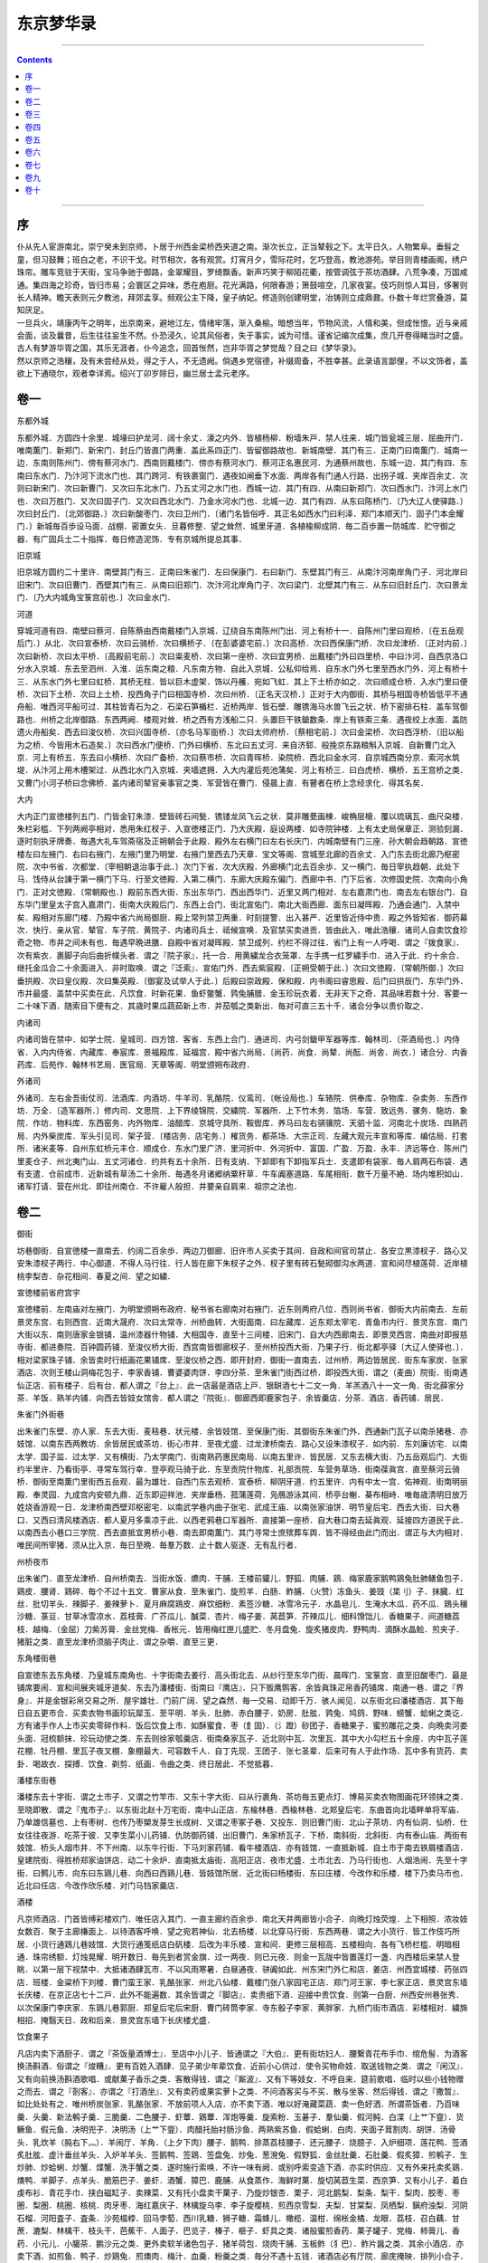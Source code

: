 .. _header-n0:

东京梦华录
==========

--------------

.. contents::

--------------

.. _header-n7:

序
--

| 仆从先人宦游南北，崇宁癸未到京师，卜居于州西金梁桥西夹道之南。渐次长立，正当辇毂之下。太平日久，人物繁阜。垂髫之童，但习鼓舞；班白之老，不识干戈。时节相次，各有观赏。灯宵月夕，雪际花时，乞巧登高，教池游苑。举目则青楼画阁，绣户珠帘。雕车竞驻于天街，宝马争驰于御路，金翠耀目，罗绮飘香。新声巧笑于柳陌花衢，按管调弦于茶坊酒肆。八荒争凑，万国咸通。集四海之珍奇，皆归市易；会寰区之异味，悉在庖厨。花光满路，何限春游；箫鼓喧空，几家夜宴。伎巧则惊人耳目，侈奢则长人精神。瞻天表则元夕教池，拜郊孟享。频观公主下降，皇子纳妃。修造则创建明堂，冶铸则立成鼎鼐。仆数十年烂赏叠游，莫知厌足。
| 一旦兵火，靖康丙午之明年，出京南来，避地江左，情绪牢落，渐入桑榆。暗想当年，节物风流，人情和美，但成怅恨。近与亲戚会面，谈及曩昔，后生往往妄生不然。仆恐浸久，论其风俗者，失于事实，诚为可惜。谨省记编次成集，庶几开卷得睹当时之盛。古人有梦游华胥之国，其乐无涯者，仆今追念，回首怅然，岂非华胥之梦觉哉？目之曰《梦华录》。
| 然以京师之浩穰，及有未尝经从处，得之于人，不无遗阙。倘遇乡党宿德，补缀周备，不胜幸甚。此录语言鄙俚，不以文饰者，盖欲上下通晓尔，观者幸详焉。绍兴丁卯岁除日，幽兰居士孟元老序。

.. _header-n10:

卷一
----

东都外城

东都外城．方圆四十余里．城壕曰护龙河．阔十余丈．濠之内外．皆植杨柳．粉墙朱戸．禁人往来．城门皆瓮城三层．屈曲开门．唯南薫门．新郑门．新宋门．封丘门皆直门两重．盖此系四正门．皆留御路故也．新城南壁．其门有三．正南门曰南薫门．城南一边．东南则陈州门．傍有蔡河水门．西南则戴楼门．傍亦有蔡河水门．蔡河正名惠民河．为通蔡州故也．东城一边．其门有四．东南曰东水门．乃汴河下流水门也．其门跨河．有铁裹窗门．遇夜如闸垂下水面．两岸各有门通人行路．出拐子城．夹岸百余丈．次则曰新宋门．次曰新曹门．又次曰东北水门．乃五丈河之水门也．西城一边．其门有四．从南曰新郑门．次曰西水门．汴河上水门也．次曰万胜门．又次曰固子门．又次曰西北水门．乃金水河水门也．北城一边．其门有四．从东曰陈桥门．〔乃大辽人使驿路．〕次曰封丘门．〔北郊御路．〕次曰新酸枣门．次曰卫州门．〔诸门名皆俗呼．其正名如西水门曰利泽．郑门本顺天门．固子门本金耀门．〕新城毎百歩设马面．战棚．密置女头．旦暮修整．望之耸然．城里牙道．各植楡柳成阴．毎二百歩置一防城库．贮守御之器．有广固兵士二十指挥．毎日修造泥饰．专有京城所提总其事．

旧京城

旧京城方圆约二十里许．南壁其门有三．正南曰朱雀门．左曰保康门．右曰新门．东壁其门有三．从南汴河南岸角门子．河北岸曰旧宋门．次曰旧曹门．西壁其门有三．从南曰旧郑门．次汴河北岸角门子．次曰梁门．北壁其门有三．从东曰旧封丘门．次曰景龙门．〔乃大内城角宝箓宫前也．〕次曰金水门．

河道

穿城河道有四．南壁曰蔡河．自陈蔡由西南戴楼门入京城．辽绕自东南陈州门出．河上有桥十一．自陈州门里曰观桥．〔在五岳观后门．〕从北．次曰宣泰桥．次曰云骑桥．次曰横桥子．〔在彭婆婆宅前．〕次曰高桥．次曰西保康门桥．次曰龙津桥．〔正对内前．〕次曰新桥．次曰太平桥．〔高殿前宅前．〕次曰粜麦桥．次曰第一座桥．次曰宜男桥．出戴楼门外曰四里桥．中曰汴河．自西京洛口分水入京城．东去至泗州．入淮．运东南之粮．凡东南方物．自此入京城．公私仰给焉．自东水门外七里至西水门外．河上有桥十三．从东水门外七里曰虹桥．其桥无柱．皆以巨木虚架．饰以丹艧．宛如飞虹．其上下土桥亦如之．次曰顺成仓桥．入水门里曰便桥．次曰下土桥．次曰上土桥．投西角子门曰相国寺桥．次曰州桥．〔正名天汉桥．〕正对于大内御街．其桥与相国寺桥皆低平不通舟船．唯西河平船可过．其柱皆青石为之．石梁石笋楯栏．近桥两岸．皆石壁．雕镌海马水兽飞云之状．桥下密排石柱．盖车驾御路也．州桥之北岸御路．东西两阙．楼观对耸．桥之西有方浅船二只．头置巨干铁鎗数条．岸上有铁索三条．遇夜绞上水面．盖防遗火舟船矣．西去曰浚仪桥．次曰兴国寺桥．〔亦名马军衙桥．〕次曰太师府桥．〔蔡相宅前．〕次曰金梁桥．次曰西浮桥．〔旧以船为之桥．今皆用木石造矣．〕次曰西水门便桥．门外曰横桥．东北曰五丈河．来自济郓．般挽京东路粮斛入京城．自新曹门北入京．河上有桥五．东去曰小横桥．次曰广备桥．次曰蔡市桥．次曰青晖桥．染院桥．西北曰金水河．自京城西南分京．索河水筑堤．从汴河上用木槽架过．从西北水门入京城．夹墙遮拥．入大内灌后苑池蒲矣．河上有桥三．曰白虎桥．横桥．五王宫桥之类．又曹门小河子桥曰念佛桥．盖内诸司辇官亲事官之类．军营皆在曹门．侵晨上直．有瞽者在桥上念经求化．得其名矣．

大内

大内正门宣徳楼列五门．门皆金钉朱漆．壁皆砖石间甃．镌镂龙凤飞云之状．莫非雕甍画楝．峻桷层榱．覆以琉璃瓦．曲尺朶楼．朱栏彩槛．下列两阙亭相对．悉用朱红杈子．入宣徳楼正门．乃大庆殿．庭设两楼．如寺院钟楼．上有太史局保章正．测验刻漏．逐时刻执牙牌奏．毎遇大礼车驾斋宿及正朔朝会于此殿．殿外左右横门曰左右长庆门．内城南壁有门三座．孙大朝会趋朝路．宣徳楼左曰左掖门．右曰右掖门．左掖门里乃明堂．右掖门里西去乃天章．宝文等阁．宫城至北廊的百余丈．入门东去街北廊乃枢密院．次中书省．次都堂．〔宰相朝退治事于此．〕次门下省．次大庆殿．外廊横门北去百余歩．又一横门．毎日宰执趋朝．此处下马．饯侍从台諌于第一横门下马．行至文徳殿．入第二横门．东廊大庆殿东偏门．西廊中书．门下后省．次修国史院．次南向小角门．正对文徳殿．〔常朝殿也．〕殿前东西大街．东出东华门．西出西华门．近里又两门相对．左右嘉肃门也．南去左右银台门．自东华门里皇太子宫入嘉肃门．街南大庆殿后门．东西上合门．街北宣佑门．南北大街西廊．面东曰凝晖殿．乃通会通门．入禁中矣．殿相对东廊门楼．乃殿中省六尚局御厨．殿上常列禁卫两重．时刻提警．出入甚严．近里皆近侍中贵．殿之外皆知省．御药幕次．快行．亲从官．辇官．车子院．黄院子．内诸司兵士．祗候宣唤．及官禁买卖进贡．皆由此入．唯此浩穰．诸司人自卖饮食珍奇之物．市井之间未有也．毎遇早晩进膳．自殿中省对凝晖殿．禁卫成列．约栏不得过往．省门上有一人呼喝．谓之『拨食家』．次有紫衣．裹脚子向后曲折幞头者．谓之『院子家』．托一合．用黄繍龙合衣笼罩．左手携一红罗繍手巾．进入于此．约十余合．继托金瓜合二十余面进入．非时取唤．谓之『泛索』．宣佑门外．西去紫宸殿．〔正朔受朝于此．〕次曰文徳殿．〔常朝所御．〕次曰垂拱殿．次曰皇仪殿．次曰集英殿．〔御宴及试举人于此．〕后殿曰崇政殿．保和殿．内书阁曰睿思殿．后门曰拱辰门．东华门外．市井最盛．盖禁中买卖在此．凡饮食．时新花果．鱼虾鳖蟹．鹑兔脯腊．金玉珍玩衣着．无非天下之奇．其品味若数十分．客要一二十味下酒．随索目下便有之．其歳时果瓜蔬茹新上市．并茄瓠之类新出．毎对可直三五十千．诸合分争以贵价取之．

内诸司

内诸司皆在禁中．如学士院．皇城司．四方馆．客省．东西上合门．通进司．内弓剑鎗甲军器等库．翰林司．〔茶酒局也．〕内侍省．入内内侍省．内藏库．奉宸库．景福殿库．延福宫．殿中省六尚局．〔尚药．尚食．尚辇．尚酝．尚舎．尚衣．〕诸合分．内香药库．后苑作．翰林书艺局．医官局．天章等阁．明堂颁朔布政府．

外诸司

外诸司．左右金吾街仗司．法酒库．内酒坊．牛羊司．乳酪院．仪鸾司．〔帐设局也．〕车辂院．供奉库．杂物库．杂卖务．东西作坊．万全．〔造军器所．〕修内司．文思院．上下界绫锦院．交繍院．军器所．上下竹木务．箔场．车营．致远务．骡务．駞坊．象院．作坊．物料库．东西窑务．内外物库．油醋库．京城守具所．鞍辔库．养马曰左右骐骥院．天驷十监．河南北十炭场．四熟药局．内外柴炭库．军头引见司．架子营．〔楼店务．店宅务．〕榷货务．都茶场．大宗正司．左藏大观元丰宣和等库．编估局．打套所．诸米麦等．自州东虹桥元丰仓．顺成仓．东水门里广济．里河折中．外河折中．富国．广盈．万盈．永丰．济远等仓．陈州门里麦仓子．州北夷门山．五丈河诸仓．约共有五十余所．日有支纳．下卸即有下卸指军兵士．支遣即有袋家．毎人肩两石布袋．遇有支遣．仓前成市．近新城有草汤二十余所．毎遇冬月诸郷纳粟秆草．牛车阗塞道路．车尾相衔．数千万量不絶．场内堆积如山．诸军打请．营在州北．即往州南仓．不许雇人般担．并要亲自肩来．祖宗之法也．

.. _header-n25:

卷二
----

御街

坊巷御街．自宣徳楼一直南去．约阔二百余歩．两边刀御廊．旧许市人买卖于其间．自政和间官司禁止．各安立黒漆杈子．路心又安朱漆杈子两行．中心御道．不得人马行往．行人皆在廊下朱杈子之外．杈子里有砖石甃砌御沟水两道．宣和间尽植莲荷．近岸植桃李梨杏．杂花相间．春夏之间．望之如繍．

宣徳楼前省府宫宇

宣徳楼前．左南庙对左掖门．为明堂颁朔布政府．秘书省右廊南对右掖门．近东则两府八位．西则尚书省．御街大内前南去．左前景灵东宫．右则西宫．近南大晟府．次曰太常寺．州桥曲转．大街面南．曰左藏库．近东郑太宰宅．青鱼市内行．景灵东宫．南门大街以东．南则唐家金银铺．温州漆器什物铺．大相国寺．直至十三间楼．旧宋门．自大内西廊南去．即景灵西宫．南曲对即报慈寺街．都进奏院．百钟圆药铺．至浚仪桥大街．西宫南皆御廊杈子．至州桥投西大街．乃果子行．街北都亭驿〔大辽人使驿也．〕．相对梁家珠子铺．余皆卖时行纸画花果铺席．至浚仪桥之西．即开封府．御街一直南去．过州桥．两边皆居民．街东车家炭．张家酒店．次则王楼山洞梅花包子．李家香铺．曹婆婆肉饼．李四分茶．至朱雀门街西过桥．即投西大街．谓之（麦曲）院街．街南遇仙正店．前有楼子．后有台．都人谓之『台上』．此一店最是酒店上戸．银缾酒七十二文一角．羊羔酒八十一文一角．街北薛家分茶．羊饭．熟羊内铺．向西去皆妓女馆舎．都人谓之『院街』．御廊西即鹿家包子．余皆羹店．分茶．酒店．香药铺．居民．

朱雀门外街巷

出朱雀门东壁．亦人家．东去大街．麦秸巷．状元楼．余皆妓馆．至保康门街．其御街东朱雀门外．西通新门瓦子以南杀猪巷．亦妓馆．以南东西两教坊．余皆居民或茶坊．街心市井．至夜尤盛．过龙津桥南去．路心又设朱漆杈子．如内前．东刘廉访宅．以南太学．国子监．过太学．又有横街．乃太学南门．街南熟药惠民南局．以南五里许．皆民居．又东去横大街．乃五岳观后门．大街约半里许．乃看街亭．寻常车驾行幸．登亭观马骑于此．东至贡院什物库．礼部贡院．车营务草场．街南葆眞宫．直至蔡河云骑桥．御街至南薫门里街西五岳观．最为雄壮．自西门东去观桥．宣泰桥．柳阴牙道．约五里许．内有中太一宫．佑神观．街南明丽殿．奉灵园．九成宫内安顿九鼎．近东即迎祥池．夹岸垂杨．菰蒲莲荷．凫鴈游泳其间．桥亭台榭．棊布相峙．唯毎歳清明日放万姓烧香游观一日．龙津桥南西壁邓枢密宅．以南武学巷内曲子张宅．武成王庙．以南张家油饼．明节皇后宅．西去大街．曰大巷口．又西曰清风楼酒店．都人夏月多乘凉于此．以西老鸦巷口军器所．直接第一座桥．自大巷口南去延眞观．延接四方道民于此．以南西去小巷口三学院．西去直抵宜男桥小巷．南去即南薫门．其门寻常士庶殡葬车舆．皆不得经由此门而出．谓正与大内相对．唯民间所宰猪．须从比入京．毎日至晩．毎羣万数．止十数人驱逐．无有乱行者．

州桥夜市

出朱雀门．直至龙津桥．自州桥南去．当街水饭．爊肉．干脯．王楼前貛儿．野狐．肉脯．鶏．梅家鹿家鹅鸭鶏兔肚肺鳝鱼包子．鶏皮．腰肾．鶏碎．毎个不过十五文．曹家从食．至朱雀门．旋煎羊．白肠．鲊脯．（火赞）冻鱼头．姜豉（枼刂）子．抹臓．红丝．批切羊头．辣脚子．姜辣萝卜．夏月麻腐鶏皮．麻饮细粉．素签沙糖．冰雪冷元子．水晶皂儿．生淹水木瓜．药不瓜．鶏头穰沙糖．菉豆．甘草冰雪凉水．荔枝膏．广芥瓜儿．醎菜．杏片．梅子姜．莴苣笋．芥辣瓜儿．细料馉饳儿．香糖果子．间道糖荔枝．越梅．（金屈）刀紫苏膏．金丝党梅．香枨元．皆用梅红匣儿盛贮．冬月盘兔．旋炙猪皮肉．野鸭肉．滴酥水晶鲙．煎夹子．猪脏之类．直至龙津桥须脑子肉止．谓之杂嚼．直至三更．

东角楼街巷

自宣徳东去东角楼．乃皇城东南角也．十字街南去姜行．高头街北去．从纱行至东华门街．晨晖门．宝箓宫．直至旧酸枣门．最是铺席要闹．宣和间展夹城牙道矣．东去乃潘楼街．街南曰『鹰店』．只下贩鹰鹘客．余皆眞珠疋帛香药铺席．南通一巷．谓之『界身』．并是金银彩帛交易之所．屋宇雄壮．门前广阔．望之森然．毎一交易．动即千万．骇人闻见．以东街北曰潘楼酒店．其下毎日自五更市合．买卖衣物书画珍玩犀玉．至平明．羊头．肚肺．赤白腰子．奶房．肚胘．鹑兔．鸠鸽．野味．螃蟹．蛤蜊之类讫．方有诸手作人上市买卖零碎作料．饭后饮食上市．如酥蜜食．枣（飠固）．（氵蹬）砂团子．香糖果子．蜜煎雕花之类．向晩卖河娄头面．冠梳额抹．珍玩动使之类．东去则徐家瓠羹店．街南桑家瓦子．近北则中瓦．次里瓦．其中大小勾栏五十余座．内中瓦子莲花棚．牡丹棚．里瓦子夜叉棚．象棚最大．可容数千人．自丁先现．王团子．张七圣辈．后来可有人于此作场．瓦中多有货药．卖卦．喝故衣．探搏．饮食．剃剪．纸画．令曲之类．终日居此．不觉抵暮．

潘楼东街巷

潘楼东去十字街．谓之土市子．又谓之竹竿市．又东十字大街．曰从行裹角．茶坊毎五更点灯．博易买卖衣物图画花环领抹之类．至晓即散．谓之『鬼市子』．以东街北赵十万宅街．南中山正店．东楡林巷．西楡林巷．北郑皇后宅．东曲首向北墙畔单将军庙．乃单雄信墓也．上有枣树．也传乃枣槊发芽生长成树．又谓之枣冢子巷．又投东．则旧曹门街．北山子茶坊．内有仙洞．仙桥．仕女往往夜游．吃茶于彼．又李生菜小儿药铺．仇防御药铺．出旧曹门．朱家桥瓦子．下桥．南斜街．北斜街．内有泰山庙．两街有妓馆．桥头人烟市井．不下州南．以东牛行街．下马刘家药铺．看牛楼酒店．亦有妓馆．一直抵新城．自土市于南去铁屑楼酒店．皇建院街．得胜桥郑家油饼店．动二十余炉．直南抵太庙街．高阳正店．夜市尤盛．土市北去．乃马行街也．人烟浩闹．先至十字街．曰鹩儿市．向东曰东鶏儿巷．向西曰西鶏儿巷．皆妓馆所居．近北街曰杨楼街．东曰庄楼．今改作和乐楼．楼下乃卖马市也．近北曰任店．今改作欣乐楼．对门马铛家羹店．

酒楼

凡京师酒店．门首皆缚彩楼欢门．唯任店入其门．一直主廊约百余歩．南北天井两廊皆小合子．向晩灯烛荧煌．上下相照．浓妆妓女数百．聚于主廊槏面上．以待酒客呼唤．望之宛若神仙．北去杨楼．以北穿马行街．东西两巷．谓之大小货行．皆工作伎巧所居．小货行通鶏儿巷妓馆．大货行通笺纸店白矾楼．后改为丰乐楼．宣和间．更修三层相高．五楼相向．各有飞桥栏槛．明暗相通．珠帘绣额．灯烛晃耀．明开数日．毎先到者赏金旗．过一两夜．则已元夜．则金一瓦陇中皆置莲灯一盏．内西楼后来禁人登眺．以第一层下视禁中．大抵诸酒肆瓦市．不以风雨寒暑．白昼通夜．骈阗如此．州东宋门外仁和店．姜店．州西宜城楼．药张四店．班楼．金粱桥下刘楼．曹门蛮王家．乳酪张家．州北八仙楼．戴楼门张八家园宅正店．郑门河王家．李七家正店．景灵宫东墙长庆楼．在京正店七十二戸．此外不能遍数．其余皆谓之『脚店』．卖贵细下酒．迎接中贵饮食．则第一白厨．州西安州巷张秀．以次保康门李庆家．东鶏儿巷郭厨．郑皇后宅后宋厨．曹门砖筒李家．寺东骰子李家．黄胖家．九桥门街市酒店．彩楼相对．繍旆相招．掩翳天日．政和后来．景灵宫东墙下长庆楼尤盛．

饮食果子

凡店内卖下酒厨子．谓之『茶饭量酒博士』．至店中小儿子．皆通谓之『大伯』．更有街坊妇人．腰繋青花布手巾．绾危髻．为酒客换汤斟酒．俗谓之『焌糟』．更有百姓入酒肆．见子弟少年辈饮食．近前小心供过．使令买物命妓．取送钱物之类．谓之『闲汉』．又有向前换汤斟酒歌唱．或献菓子香乐之类．客散得钱．谓之『厮波』．又有下等妓女．不呼自来．筵前歌唱．临时以些小钱物赠之而去．谓之『剳客』．亦谓之『打酒坐』．又有卖药或果实萝卜之类．不问酒客买与不买．散与坐客．然后得钱．谓之『撒暂』．如比处处有之．唯州桥炭张家．乳酪张家．不放前项人入店．亦不卖下酒．唯以好淹藏菜蔬．卖一色好洒．所谓茶饭者．乃百味羹．头羹．新法鹌子羹．三脆羹．二色腰子．虾蕈．鶏蕈．浑炮等羹．旋索粉．玉碁子．羣仙羹．假河鲀．白渫（上艹下韲）．货鳜鱼．假元鱼．决明兜子．决明汤（上艹下韲）．肉醋托胎衬肠沙鱼．两熟紫苏鱼．假蛤蜊．白肉．夹面子茸割肉．胡饼．汤骨头．乳炊羊（肫右下灬）．羊闹厅．羊角．（上夕下肉）腰子．鹅鸭．排蒸荔枝腰子．还元腰子．烧臆子．入炉细项．莲花鸭．签酒炙肚胘．虚汁垂丝羊头．入炉羊羊头．签鹅鸭．签鶏．签盘兔．炒兔．葱溌兔．假野狐．金丝肚羹．石肚羹．假炙獐．煎鹌子．生炒肺．炒蛤蜊．炒蟹．煠蟹．洗手蟹之类．遂时施行索唤．不许一味有阙．或别呼索变造下酒．亦实时供应．又有外来托卖炙鶏．燠鸭．羊脚子．点羊头．脆筋巴子．姜虾．酒蟹．獐巴．鹿脯．从食蒸作．海鲜时菓．旋切莴苣生菜．西京笋．又有小儿子．着白虔布衫．青花手巾．挟白磁缸子．卖辣菜．又有托小盘卖干菓子．乃旋炒银杏．栗子．河北鹅梨．梨条．梨干．梨肉．胶枣．枣圏．梨圏．桃圏．核桃．肉牙枣．海红嘉庆子．林檎旋乌李．李子旋樱桃．煎西京雪梨．夫梨．甘棠梨．凤栖梨．鎭府浊梨．河阴石榴．河阳査子．査条．沙苑榲桲．回马孛萄．西川乳糖．狮子糖．霜蜂儿．橄榄．温柑．绵枨金橘．龙眼．荔枝．召白藕．甘蔗．漉梨．林檎干．枝头干．芭蕉干．人面子．巴览子．榛子．榧子．虾具之类．诸般蜜煎香药．菓子罐子．党梅．柿膏儿．香药．小元儿．小臈茶．鹏沙元之类．更外卖软羊诸色包子．猪羊荷包．烧肉干脯．玉板鲊（犭巴）．鲊片醤之类．其余小酒店．亦卖下酒．如煎鱼．鸭子．炒鶏兔．煎燠肉．梅汁．血羹．粉羹之类．毎分不遇十五钱．诸酒店必有厅院．廊庑掩映．排列小合子．吊窗花竹．各垂帘幙．命妓歌笑．各得稳便．

.. _header-n44:

卷三
----

马行街北诸医铺

马行北去．乃小货行．时楼大骨传药铺．直抵正系旧封丘门．两行金紫医官药铺．如社金钩家．曹家．独胜元．山水李家．口齿咽喉药．石鱼儿．班防御．银孩儿．栢郎中家．医小儿．大鞋任家．产科．其余香药铺席．官员宅合．不欲遍记．夜市北州桥又盛百倍．车马阗拥．不可驻足．都人谓之『里颜』．

大内西右掖门外街巷

大内西去右掖门．祅庙．直南浚仪桥街．西尚书省东门．至省前横街南．即御史台．西即郊社．省南门正对开封府后墙．名西门谓之西车子曲．史家瓠羹．万家馒头．在京第一．次曰呉起庙．出巷乃大内西角楼大街．西去踊路街．南太平兴国寺后门．北对启圣院街．以西殿前司相对清风楼．无比客店．张戴花洗面药．国太丞张老儿金龟儿．丑婆婆药铺．唐家酒店．直至梁门．正名阖阊．出梁门西去．街北建隆观．观内东廊于道士卖齿药．都人用之．街南蔡太师宅．西去州西瓦子．南自汴河岸．北抵梁门大街亚其里瓦．约一里有余．过街北即旧宜城楼．近西去金梁桥街．西大街．荆筐儿药铺．枣王家金银铺．近北巷口熟药惠氏西局．西去瓮市子．乃开封府刑入之所也．西去盖防御药铺．大佛寺．都亭西驿．相对京城守具所．自瓮市子北去大街．班楼酒店．以北大三桥子．至白虎桥．直北即卫州门．

大内前州桥东街巷

大内前州桥之东．临汴河大街．曰相国寺．有桥平正．如州桥．与保康门相对．桥西贾家瓠羹．孙好手馒头．近南则保康门潘家黄耆圆．延宁宫禁．女道士观．人罕得入．街西保康门瓦子．东去沿城皆客店．南方官员商贾兵级．皆于此安泊．近东四圣观．袜袎巷．以东城角定力院．内有朱梁高祖御容．出保康门外．新建三尸庙．徳安公庙．南至横街．西去通御街．曰麦稍巷口．以南太学东门．水柜街余家染店．以南街东法云寺．又西去横街．张驸马宅．寺南佑神观后门．

相国寺内万姓交易

相国寺毎月五次开放万姓交易．大三门上皆是飞禽猫犬之类．珍禽奇兽．无所不有．第二三门皆动用什物．庭中设彩幙露屋义铺．卖蒲合．簟席．屏帏．洗漱．鞍辔．弓剑．时果．腊脯之类．近佛殿．孟家道院王道人蜜煎．赵文秀笔．及潘各墨．占定两廊．皆诸寺师姑卖繍作．领抹．花朶．珠翠头面．生色销金花样幞头帽子．特髻冠子．绦线之类．殿后资圣门前．皆书籍玩好图画及诸路罢任官员土物香药之类．后廊皆日者货术传神之类．寺三门阁上并资圣门．各有金银铸罗汉五百尊．佛牙等．凡有斋供．皆取旨方开三门．左右有两缾琉璃塔．寺内有智海．惠林．宝梵．河沙东西塔院．乃出角院舎．各有住持僧官．毎遇斋会．凡饮食茶果．动使器皿．虽三五百分．莫不咄嗟而辧．大殿两廊．皆国朝名公笔迹．左壁画炽盛光佛降九矅鬼百戏．右壁佛降鬼子母掲孟．殿庭供献乐部马队之类．大殿朶庙．皆壁隐楼殿人物．莫非精妙．

寺东门街巷

寺东门大街．皆是幞头．腰带．书籍．冠朶铺席．丁家素茶．寺南即録事巷妓馆．繍巷皆师姑繍作居住．北即小甜水巷．巷内南食店甚盛．妓馆亦多．向北李庆糟姜铺．直北出景灵宫东门前．又向北曲东税务街．高头街．姜行后巷．乃脂皮画曲妓馆．南北讲堂巷．孙殿丞药铺．靴店．出界身北巷．巷口宋家生药铺．铺中两壁．皆李成所画山水．自景灵宫东门大街向东．街北旧干明寺．沿火改作五寺三监．以东向南曰第三条甜水巷．以东熙熙楼客店．都下着数．以东街南高阳正店．向北入马行．向东．街北曰车辂院．南曰第二甜水巷．以东审计院．以东桐树子韩家．直抵太庙前门．南往观音除．乃第一条甜水巷也．太庙北入楡林巷．通曹门大街．不能遍数也．

上清宫

上清宫．在新宋门里街北．以西茆山下院．醴泉观．在东水门里．观音隙．在旧宋门后太庙南门．景徳寺．在上清宫背．寺前有桃花洞．皆妓馆．开宝寺．在旧封丘门外斜街子．内有二十四院．惟仁王院最盛．天清寺．在州北清晖桥．兴徳院．在金水门外．长生宫．在鹿家巷．显宁寺．在炭场巷．北婆台寺．在陈州门里．兜率寺．在红门道地．踊佛寺．在州西草场巷街．南十方静因院．在川西油醋巷．浴室院．在第三条甜水巷．福田院．在旧曹门外．报恩寺．在卸盐巷．太和宫女道士．在州西洪桥子大街．洞元观女道士．在班楼北．瑶华宫．在金水门外．万寿观．在旧酸枣门外十王宫前．

马行街铺席

马行北去旧封丘门外祅庙斜街州北瓦子．新封丘门大街两边民戸铺席外．余诸班直军营相对．至门约十里余．其余坊巷院落．纵横万数．莫知纪极．处处拥门．各有茶坊酒店．勾肆饮食．市井经纪之家．往往只于市店旋买饮食．不置家蔬．北食则矾楼前李四家．段家爊物．石逢巴子．南食则寺桥金家．九曲子周家．最为屈指．夜市直至三更尽．纔五更又复开张．如要闹去处．通晓不絶．寻常四梢远静去处．夜市亦有燋酸豏．猪胰．胡饼．和菜饼．貛儿．野狐肉．果不翘羹．灌肠．香糖果子之类．冬月虽大风雪阴雨．亦有夜市．（枼刂）子姜豉．抹脏．红丝水晶脍．煎肝臓．蛤蜊．螃蟹．胡桃．泽州饧．奇豆．鹅梨．石榴．査子．榲桲．糍糕．团子．盐豉汤之类．至三更方有提瓶卖茶者．盖都人公私荣干．夜深方归也．

船载杂卖

东京般载车．大者曰『太平』．上有箱无盖．箱如构栏而平．板壁前出两木．长二三尺许．驾车人在中间．两手扶捉鞭（纟安）驾之．前列骡或驴二十余．前后作两行．或牛五七头拽之．车两轮与箱齐．后有两斜木脚拖夜．中间悬一铁铃．行则有声．使远来者车相避．仍于车后繋驴骡二头．遇下峻险桥路．以鞭諕之．使倒坐缍车．令缓行也．可载数十石．官中车惟用驴差小耳．其次有『平头车』．亦如『太平车』而小．两轮前出长不作辕木．梢横一木．以独牛在辕内．项负横木．人在一边．以手牵牛鼻绳驾之．酒正店多以此载酒梢桶矣．梢桶如长水桶．面安靥口．毎梢三斗许．一贯五百文．又有宅眷坐车子．与『平头车』大抵相似．但椶作盖．及前后有构栏门．垂帘．又有独轮车．前后二人把驾．两旁两人扶拐．前有驴拽．谓之『串车』．以不用耳子转轮也．般载竹木瓦石．但无前辕．止一人或两人推之．此车往往卖糕及餻麋之类人用．不中载物也．平盘两轮．谓之『浪子车』．唯别人拽．又有载巨石大木．只有短梯盘而无轮．谓之『痴车』．皆省人力也．又有駞骡驴（马犬）子．或皮或竹为之．如方匾竹（上竹下差）．两搭背上．斛（豆斗）则用布袋駞之．

都市饯陌

都市饯陌．官用七十七．街市通用七十五．鱼肉菜七十二陌．金银七十四．珠珍．雇婢妮．买（上丿下虫）蚁六十八．文字五十六陌．行市各有长短使用．

雇觅人力

凡雇觅人力．干当人．酒．食作匠之类．各有行老供雇．觅女使即有引至牙人．

防火

毎坊巷三百歩许．有军巡铺屋一所．铺兵五人．夜间巡警収领公事．又于高处砖砌望火楼．楼上有人卓望．下有官屋数间．屯驻军兵官余人．及有救火家事．谓如大小桶．洒子．麻搭．斧锯．梯子．火叉．大索．铁猫儿之类．毎遇有遗火去处．则有马军奔报军厢主．马歩军．殿前三衙．开封府各领军级扑灭．不劳百姓．

天晓诸人入市

毎日交五更．诸寺院行者打铁牌子或木无循门报晓．亦各分地分．日间求化．诸趍朝入市之人．闻此而起．诸门桥市井已开．如瓠羹店门首坐一小儿．叫饶骨头．间有灌肺及炒肺．酒店多点灯烛沽卖．毎分不过二十文．并粥饭点心．亦间或有卖洗面水．煎点汤茶药者．道至天明．其杀猪羊作坊．毎人檐猪羊及车子上市．动即百数．如果木亦集于朱雀门外及州桥之西．谓之菓子行．纸画儿亦在彼处．行贩不絶．其卖麦麺．毎秤作一布袋．谓之『一宛』．或三五秤作一宛．用太平车或驴马（马犬）之．从城外守门入城货卖．至天明不絶．更有御街州桥至南内前趂朝卖药及饮食者．吟叫百端．

诸色杂卖

若养马．则有两人日供切草．养犬则供饧糟．养猫则供猫食并小鱼．其锢路．钉铰．（上竹下陋）桶．修整动使．掌鞋．刷腰带．修幞头帽子．补角冠．日供打香印者．则管定铺席人家牌额．时节即印施佛像等．其供人家打水者．各有地分坊巷．及有使漆．打钗环．荷大斧斫柴．换扇子柄．供香饼子．炭团．夏月则有洗毡淘井老．举意皆在目前．或军营放停．乐人动皷乐于空闲．就坊巷引小儿妇女观看．散糖果子之类．谓之『卖梅子』．又谓之『把街』．毎日如宅舎宫院前．则有就门卖羊肉．头肚．腰子．白肠．鹑兔鱼虾．退毛鶏鸭．蛤蜊．螃蟹．杂燠．香药果子．博卖冠梳领抹．头面衣着．动使铜铁器．衣箱．磁器之类．亦有扑上件物事者．谓之『勘宅』．其后街或闲空处团转盖屋．向背聚居．谓之『院子』．皆小民居止．毎日卖蒸梨枣．黄糕麋．宿蒸饼．发牙豆之类．毎遇春时．官中差人夫监淘在城渠．别开坑盛淘出者（泥，"匕"作"工"）．谓之『（泥，"匕"作"工"）盆』．候官差人来捡视了方盖覆．夜间出入．月黒宜照管也．

.. _header-n73:

卷四
----

军头司

军头司毎旬休按阅内等子
相扑手．剑棒手格闘．诸军营．殿前指挥使直．在禁中有左右班内殿直．散员．散都头．散直．散指挥．御龙左右直系打御从物．御龙骨朶子直．弓箭直．弩直．习驭直．骑御马钧容直．招箭班．金鎗班．银鎗班．殿侍诸军东西五班常入祇候．毎日教阅野战．毎遇诸路解到武艺人．对御格闘．天武．捧日．龙卫．神卫．各二十指挥．谓之上四军．不出戌．骁骑．云骑．拱圣．龙猛．龙骑．各十指挥．殿前司．歩军司有虎翼各二十指挥．虎翼水军．宣武各十五指挥．神勇．广勇各十指挥．飞山．床子弩．雄武．广固等指挥．诸司则宣效六军．武肃．武和．街道司诸司诸军指挥．动以百数．诸宫观宅院各有清卫厢军禁军剰员十指挥．其余工匠．修内司．八作司．广固作坊．后苑作坊．书艺局．绫锦院．文繍院．内酒坊．法酒库．牛羊司．油醋库．仪鸾司．翰林司．喝探．武严．辇官．车子院．皇城官．亲从官．亲事官．上下宫．皇城．黄皁院子．涤除．各有指挥．记省不尽．

皇太子纳妃

皇太子纳妃．卤部仪仗．宴乐仪卫．妃乘厌翟车．车上设紫色团盖．四柱维幕．四垂大带．四马驾之．

公主出降

公主出降．亦设仪杖．行幕．歩障．水路．凡亲王公主出则有之．皆系街道司兵级数十人．各执扫具．镀金银水桶．前导洒之．名曰『水路』．用檐床数百．铺设房卧．并紫衫巻脚幞头天武官抬舁．又有宫嫔数十．皆眞珠钗插吊朶玲珑簇罗头面．红罗销金袍帔．乘马双控双搭青盖前导．谓之『短镫』．前后用红罗销金掌扇遮簇．乘金铜裙檐子．覆以剪椶．朱红梁脊．上列渗金银铸云凤花朶檐子．约高五尺许．深八尺．阔四尺许．内容六人．四维垂繍额珠帘．白藤间花．匡箱之外．两壁出栏槛皆缕金花．装雕木人物神仙．出队两竿十二人．竿前后皆设緑丝绦金鱼勾子勾定．

皇后出乘舆

皇太后．皇后出乘者．谓之『舆』．比檐子稍増广．花样皆龙．前后檐皆剪椶．仪仗与驾出相似而少．仍无驾头．警跸耳．士庶家与贵家婚嫁．亦乘檐子．只无脊上铜凤花朶．左右两军．自有假赁所在．以至从人衫帽衣服从物倶可赁．不须借徣．余命妇王宫士庶通乘坐车子．如檐子样制．亦可客六人．前后有小勾栏．底下轴贯两挟朱轮．前出长辕约七八尺．独牛驾之．亦可假赁．

杂赁

若（上亠下凶）事出殡．自上而下．（上亠下凶）肆各有体例．如方相．车轝．结络．彩帛．皆有定价．不须劳力．寻常出街市干事．稍似路远倦行．逐坊巻桥市．自有假赁鞍马者．不过百钱．

修整杂货及斋僧请道

傥欲修整屋宇．泥补墙壁．生辰忌日．欲设斋僧尼道士．即早辰桥市街巷口皆有木竹匠人．谓之杂货工匠．必至杂作人夫．道士僧人．罗立会聚．候人请唤．谓之『罗斋』．竹不作料．亦有铺席．砖瓦泥匠．随手即就．

筵官假赁

凡民间吉（上亠下凶）筵会．椅桌陈设．器皿合盘．酒檐动使之类．自有茶酒司管赁．吃食下酒．自有厨司．以至托盘．下请书．安排坐次．尊前执事歌说劝酒．谓之『白席人』．总谓之『四司人』．欲就园馆亭榭寺院游赏命客之类．举意便辧．亦各有地分．承揽排备．自有则例．亦不敢过越取钱．虽百十分．厅馆整肃．主人只出钱而已．不用费力．

会仙酒楼

如州东仁和店．新门里会仙楼正店．常有百十分．厅馆动使各各足备．不尚少阙一件．大抵都人风俗奢侈．度量稍寛．凡酒店中不问何人．止两人对坐饮酒．亦须用注碗一副．盘盏两副．菓菜楪各五片．水菜椀三五只．即银近百两矣．虽一人独饮．盌遂亦用银盂之类．其菓子菜蔬．无非精洁．若别要下酒．即使人外买软羊．龟背．大小骨．诸色包子．玉板鲊．生削巴子．瓜姜之类．

食店

大凡食店．大者谓之『分茶』．则有头羹．石髓羹．白肉．胡饼．软羊．大小骨角．（上夕下肉）犒腰子．石肚羹．入炉羊罨．生软手麹．桐皮麺．姜溌刀．回刀．冷淘．棊子．寄炉麺饭之类．吃全茶．饶（上艹下韲）头羹．更有川饭店．即有插肉麺．大燠麺．大小抹肉淘．煎燠肉．杂煎事件．生熟烧饭．更有南食店．鱼兜子．桐皮熟脍麹．煎鱼饭．又有瓠羹店．门前以枋不及花样沓结缚如山棚．上挂成边猪羊．相间三二十边．近里门面窗戸．皆朱緑装余．谓之『驩门』．毎店各有厅院东西廊称呼坐次．客坐．则一人执筯纸．遍问坐客．都人侈纵．百端呼索．或热或常．或温或整．或絶冷．精浇．臕浇之类．人人索唤不同．行菜得之．近局次立．从头唱念．报与局内．当局者谓之『铛头』．又曰『着案』．讫．须臾．行菜者左手杈三椀．右臂自手至肩（马犬）叠约二十碗．散下尽合各人呼索．不容差错．一有差错．坐客白之主人．必加叱骂．或罚工价．甚者逐之．吾辈入店．则用一等琉璃浅棱椀．谓之『碧椀』．亦谓之『造羹』．菜蔬精细．谓之『造（上艹下韲）』．毎碗十文．麺与肉相停．谓之『合羹』．又有『单羹』．乃半个也．旧只用匙．今皆用筯矣．更有插肉．拨刀．炒羊．细物料．碁子．馄饨店．及有素分茶．如寺院斋食也．又有菜麺．胡蝶（上艹下韲）肐（月逹）．及卖随饭．荷包．白饭．旋切细料馉饳儿．瓜（上艹下韲）．萝卜之类．

肉行

坊巻桥市．皆有肉案．列三五人操刀．生熟肉从便索唤．阔切．片批．细抹．顿刀之类．至晩即有燠爆熟食上市．凡买物不上数钱得者是数．

饼店

凡饼店有油饼店．有胡饼店．若油饼店．即卖蒸饼．糖饼．装合．引盘之类．胡饼店则卖门油．菊花．寛焦．侧厚．油碢．髓饼．新样满麻．毎案用三五人捍剂卓花入炉．自五更卓案之声远近相闻．唯武成王庙前海州张家．皇建院前郑家最盛．毎家有五十余炉．

鱼行

卖生鱼则用浅抱桶．以柳叶间串清水中浸．或循街出卖．毎日早惟新郑门．西水门．万胜门．如此生鱼有数千檐入门．冬月即黄河诸远处客鱼来．谓之『车鱼』．毎斤不上一百文．

.. _header-n100:

卷五
----

民俗

凡百所卖饮食之人．装鲜净盘合器皿．车檐动便．奇巧可爱食味和羹．不敢草略．其卖药卖卦．皆具冠带．至于乞丐者．亦有规格．稍似懈怠．众所不容．其土农工商诸行百戸衣装．各有本色．不敢越外．谓如香铺裹香人．即顶帽披背．质库掌事．即着皂衫角带不顶幅之类．街市行人．便认得是何色目．加之人情高谊．若见外方之入为都人凌欺．众必救护之．或见军铺収领到闘争公事．横身劝救．有陪酒食檐官方救之者．亦无惮也．或有从外新来．邻左居住．则相借徣动使．戏遗汤茶．指引买卖之类．更有提茶瓶之人．毎日邻里互相支茶．相问动静．凡百吉凶之家．人皆盈门．其正酒店戸．见脚店三两次打酒．便敢借与三五百两银器．以至贫下人家．就店呼酒．亦用银器供送．有连夜饮若．次日取之．诸妓馆只就店呼酒而已．银器供送．亦复如是．其阔略大量．天下无之也．以其人烟浩穰．添十数万众不加多．减之不觉少．所谓花阵酒池．香山药海．别有幽坊小巷．燕馆歌楼．举之万数．不欲繁碎．

京瓦伎艺

崇．观以来．在京瓦肆伎艺．张廷叟．孟子书．主张小唱．李师师．徐婆惜．封宜奴．孙三四等．诚其角者．嘌唱弟子．张七七．王京奴．左小四．安娘．毛团等．教坊减罢并温习．张翠盖．张成弟子．薛子大．薛子小．俏枝儿．杨总惜．周寿奴．称心等．般杂剧．杖头傀儡任小三．毎日五更头回小杂剧．差晩看不及矣．悬丝傀儡．张金线．李外宁．药发傀儡．张臻妙．温奴哥．眞个强．没勃脐．小掉刀．筋骨上索杂手伎．浑身眼．李宗正．张哥．球杖踢弄．孙寛．孙十五．曾无党．高恕．李孝详．讲史．李慥．杨中立．张十一．徐明．赵世亨．贾九．小说．王颜喜．盖中宝．刘名广．散乐．张眞奴．舞旋．杨望京．小儿相扑．杂剧．掉刀．蛮牌．董十五．赵七．曹保义．朱婆儿．没困驼．风僧哥．俎六姐．影戏．丁仪．痩吉等．弄乔影戏．刘百禽．弄（上丿下虫）蚁．孔三传．耍秀才．诸宫调．毛详．霍伯丑．商谜．呉八儿．合生．张山人．说诨话．刘乔．河北子．帛遂．呉牛儿．达眼五．重明乔．骆驼儿．李敦等．杂（口班）．外入孙三神鬼．霍四究．说三分．尹常卖．五代史．文八娘．叫果子．其余不可胜数．不以风雨寒暑．诸棚看人．日日如是．教坊钧容直．毎遇旬休按乐．亦请人观看．毎遇内宴前一日．教坊内勾集弟子小儿．习队舞．作乐杂剧节次．

娶妇

凡娶媳妇．先起草砧子．两家允许．然后起细帖子．序三代名讳．议亲人有服亲田产官职之类．次檐许口酒．以络盛酒瓶．袋以大花八朶．罗绢生色或银胜八枚．又以花红缴檐上．谓之『缴檐红』．与女家．女家以淡水二瓶．活金三五个．筯一双．悉送在元酒瓶内．谓之『回鱼筯』．或下小定．大定．或相媳妇与不相．若相媳妇．即男家亲人或婆往女家看中．即以钗子插冠中．谓之『插钗子』．或不入意．即留一两端彩段．与之压惊．则此亲不谐矣．其媒人有数等．上等戴盖头．着紫背子．说官亲官院恩泽．中等戴冠子．黄包髻背子．或只繁裙手．把青凉伞儿．皆两人同行．下定了．即旦望媒人传语．遇节序．即以节物颜面羊酒之类追女家．随家丰俭．女家多回巧作之类．次下财礼．次报成结日子．次过大礼．先一日或是日早下催妆冠帔花粉．女家回公裳花幞头之类．前一日女家先来挂帐．铺设房卧．谓之『铺房』．女家亲人有茶酒利市之类．至迎娶日．儿家以车子或花檐子发迎客引至女家门．女家管待迎客．与之彩段．作乐催妆上车檐．从人未肯起．炒咬利市．谓之『起檐子』．与了然后行．迎客先回至儿家门．从人及儿家人乞觅利市钱物花红等．谓之『栏门』．新妇下车子．有阴阳人执斗．内盛谷豆钱菓草节等．呪祝望门而撤．小儿辈争拾之．谓之『撤谷豆』．俗云厌青羊等杀神也．新人下车檐．踏青布条或毡席．不得踏地．一人捧镜倒行．引新人跨鞍蓦草及秤上过．入门．于一室内当中悬帐．谓之『坐虚帐』．或只径入房中坐于床上．亦谓之『坐富贵』．其送女客．急三盏而退．谓之『走送』．众客就筵三杯之后．婿具公裳花胜簇面．于中堂升一榻．上置椅子．谓之『高坐』．先媒氏请．次姨氏或妗氏请．各斟一杯饮之．次丈母请．方下坐．新人门额．用彩一段．碎裂其下．横抹挂之．婿入房．即众争撦小片而去．谓之『利市缴门红』．婿于床前请新妇出．二家各出彩段．绾一同心．谓之『牵巾』．男挂于笏．女搭于手．男倒行出．面皆相向．至家庙前参拜毕．女复倒行．扶入房讲拜．男女各尹先后对拜毕．就床．女向左．男向右坐．妇女以金钱彩菓散掷．谓之『撒帐』．男左女右．留少头髪．二家出疋段．钗子．木梳．头须之类．谓之『合髻』．然后用两盏以彩结连之．互饮一盏．谓之『交杯酒』．饮讫掷盏．并花冠子于床下．盏一仰一合．俗云『大吉』．则众喜贺．然后掩帐讫．宫院中即亲随人抱女婿去．已下人家即行出房．参谢诸亲．复就坐饮酒．散后．次日五更．用一卓．盛镜台镜予于其上．望上展拜．谓之『新妇拜堂』．次拜尊长亲戚．各有彩段巧作鞋枕等为献．谓之『赏贺』．尊长则复换一疋回之．谓之『答贺』．婿往参妇家．谓之『拜门』．有力能趣辧．次日则往．谓之『复面拜门』．不然．三日七日皆可．赏贺亦如女家之礼．酒散．女家具皷吹从物．迎婿还家．三日．女家送彩段油蜜蒸饼．谓之『蜜和油蒸饼』．其女家来作会．谓之『暖女』．七日则取女归．盛送彩段头面与之．谓之『洗颜』．一日则大会相庆．谓之『满月』．自此以后．礼数简矣．

育子

凡孕妇入月．于初一日父母家以银盆．或錂或彩画盆．盛粟秆一束．上以锦繍或生色帕复盖之．上插花朶及通草．帖罗五男二女花样．用盘合装．送馒头．谓之『分痛」．并作眠羊．卧鹿羊．生菓实．取其眠卧之义．并牙儿衣物（衤朋）籍等．谓之『催生』．就蓐分娩讫．人争送粟米炭醋之类．三日落脐灸顖．七日谓之『一腊』．至满月则生色及（衤朋）繍銭．贵富家金银犀玉为之．并菓子．大展洗儿会．亲宾盛集．煎香汤于盆中．下菓子彩钱葱蒜等．用数丈彩绕之．名曰『围盆』．以钗子搅水．谓之『搅盆』．观者各撒钱于水中．谓之『添盆』．盆中枣子直立者．妇人争取食之．以为生男之征．浴儿毕．落胎髪．遍谢坐客．抱牙儿入他人房．谓之『移窠』．生子百日．置会．谓之『百晬』．至来歳生日．谓之『周晬』．罗列盘琖于地．盛菓木．饮食．官诰．笔研．筭秤等经巻针线应用之物．观其所先拈者．以为征兆．谓之『试晬』．此小儿之盛礼也．

.. _header-n111:

卷六
----

正月

正月一日年节．开封府放关扑三日．士庶自早互相庆贺．坊巷以食物动使菓实柴炭之类．歌叫关扑．如马行．潘楼街．州东宋门外．州西梁门外踊路．州北封丘门外．及州南一带．皆结彩棚．铺陈冠梳．珠翠．头面．衣着．花朶．领抹．靴鞋．玩好之额．间列舞场歌馆．车马交驰．向晩．贵家妇女纵赏关赌．入场观看．入市店饮宴．惯习成风．不相笑鳞．至寒食冬至三日亦如此．小民虽贫者．亦须新洁衣服．把酒相酬尔．

元旦朝会

正旦大朝会．车驾坐大庆殿．有介冑长大人四人立于殿角．谓之『鎭殿将军』．诸国使人入贺．殿庭列法驾仪杖．百官皆冠冕朝服．诸路举人解首．亦士服立班．其服二量冠．白袍青縁．诸州进奏吏．各执方物入献．诸国使人．大辽大使顶金冠．后檐尖长．如大莲叶．服装窄袍．金蹀躞．副使展裹金带．如汉服．大使拜则立左足．跪右足．以两手着右肩为一拜．副使拜如汉仪．夏国使副．皆金冠．短小样制服．绯窄袍．金蹀躞．吊敦背．叉手展拜．高丽与南番交州使人．并如汉仪．回纥皆长髯高鼻．以疋帛缠头．散披其服．于阗皆小金花毡笠．金丝战袍．束带．并妻男同来．乘骆駞．毡兜铜铎入贡．三佛齐皆痩脊鞭头．绯衣．上织成佛面．又有南蛮五姓番．皆椎髻乌毡．并如僧人．礼拜入见．旋赐汉装锦袄之类．更有眞臈．大理．大石等国．有时来朝贡．其大辽使人．在都亭驿．夏国在都亭西驿．高丽在梁门外安州巷同文馆．回纥．于阗在礼宾院．诸番国在瞻云馆或懐远驿．唯大辽．高丽就馆赐宴．大辽使人朝见讫．翌日诣大相国寺烧香．次日诣南御苑射弓．朝廷旋选能射武臣伴射．就彼赐宴．三节人皆与焉．先列招箭班十余于垛子前．使人多用弩子射．一裹无脚小幞头子锦袄子辽人．踏开弩子．舞旋榙箭．过与使人．彼窥得端正．止令使人发牙．例本朝伴射用弓箭．中的则赐闹装．银鞍马．衣着．金银器物有差．伴射得捷．京师市井儿遮路争献口号．观者如堵．翌日人使朝辞．朝退．内前灯山已上彩．其速如神．

立春

立春前一日．开封府进春牛入禁中鞭春．开封．祥符两县．置春牛于府前．至日絶早．府僚打春．如方州仪．府前左右．百姓卖小春牛．往往花装栏坐．上列百戏人物．春幡雪柳．各相献遗．春日．宰执亲王百官．皆赐金银幡胜．入贺讫．戴归私第．

元宵

正月十五日元宵．大内前自歳前冬至后．开封府绞缚山棚．立不正对宣徳楼．游人已集御街两廊下．奇术异能．歌舞百戏．鳞鳞相切．乐声嘈杂十余里．撃丸蹴踘．踏索上竿．赵野人．倒吃冷淘．张九哥．呑铁剑．李外宁．药法傀儡．小健儿．吐五色水．旋烧泥丸子．大特落．灰药．榾柮儿．杂剧．温大头．小曹．嵇琴．党千．箫管．孙四．烧炼药方．王十二．作剧术．邹遇．田地广．杂扮．苏十．孟宣．筑球．尹常卖．五代史．刘百禽．（上丿下虫）蚁．杨文秀．皷笛．更有猴呈百戏．鱼跳刀门．使唤蜂蝶．追呼蝼蚁．其余卖药．卖卦．沙书地谜．奇巧百端．日新耳目．至正月七日．人使朝辞出门．灯山上彩．金碧相射．锦绣交辉．面北悉以彩结．山呇上皆画神仙故事．或坊市卖药卖卦之人．横列三门．各有彩结金书大牌．中曰『都门道』．左右曰『左右禁卫之门』．上有大牌曰『宣和与民同乐』．彩山左右．以彩结文殊．普贤．跨狮子白象．各于手指出水五道．其手摇动．用辘轳绞水上灯山尖高处．用木柜贮之．逐时放下．如瀑布状．又于左右门上．各以草把缚成戏龙之状．用青幕遮笼．草上密置灯烛数万盏．望之蜿蜒如双龙飞走．自灯山至宣徳门楼横大街．约百余丈．用棘刺围遶．谓之『棘盆』．内设两长竿．高数十丈．以缯彩结束．纸糊百戏人物．悬于竿上．风动宛若飞仙．内设乐棚．差衙前乐人作乐杂戏．并左右军百戏．在其中驾坐一时呈拽．宣徳楼上．皆垂黄縁．帘中一位．乃御座．用黄罗设一彩棚．御龙直执黄盖掌扇．列于帘外．两朶楼各挂灯球一枚．约方圆丈余．内燃椽烛．帘内亦作乐．宫嫔嬉笑之声．下闻于外．楼下用枋不垒成露台一所．彩结栏槛．两边皆禁卫排立．锦袍．幞头簮赐花．执骨朶子．面此乐棚．教坊钧容直．露台弟子．更互杂剧．近门亦有内等子班道排立．万姓皆在露台下观看．乐人时引万姓山呼．

十四日车驾幸五岳观

正月十四日．车驾幸五岳观迎祥池．有对御．〔谓赐群臣宴也．〕至晩还内围子．亲从官皆顶球头大帽．簪花．红锦团荅戏狮子衫．金镀天王腰带．数重骨朶．天武官皆顶双巻脚幞头．紫上大搭天鹅结带寛衫．殿前班顶两脚屈曲向后花装幞头．着绯青紫三色橪金线结带望仙苑袍．跨弓剑．乘马．一扎鞍辔．缨绋前导．御龙直一脚指天一脚圏曲幞头．着红方胜锦袄子．看带束带．执御从物．如金交椅．唾盂．水罐．菓垒．掌扇．缨绋之类．御椅子皆黄罗珠蹙背座．则亲从官执之．诸班直皆幞头锦袄束带．毎常驾出有红纱帖金烛笼二百对．元宵加以琉璃玉柱掌扇灯．快行家各执红纱珠络灯笼．驾将至．则围子数重．外有一人扑月样兀子锦．覆于马上．天武官十余人．簇拥扶策．喝曰．『看驾头．』次有吏部小使臣百余．皆公裳．执珠络球杖．乘马听唤．近侍余官皆服紫绯緑公服．三衙太尉．知合．御带罗列前导．两边皆内等子．选诸军膂力者．着锦袄顶帽．握拳顾望．有高声者捶之流血．教坊钩容直乐部前引．驾后诸班直马队作乐．驾后围子外左则宰执侍从．右则亲王．宗室南班官．驾近．则列横门十余人撃鞭．驾后有曲柄小红繍伞．亦殿侍执之于马上．驾入灯山．御辇院人员辇前喝『随竿媚来』．御辇团转一遭．倒行观灯山．谓之『鹁鸽旋』．又谓之『踏五花儿』．则辇官有喝赐矣．驾登宣徳楼．游人奔赴露台下．

十五日驾诣上清宫

十五日诣上清宫．亦有对御．至晩回内．

十六日

十六日车驾不出．自进早饍讫．登门乐作．巻帘．御座临轩．宣万姓．先到门下者．犹得瞻见天表．小帽红袍．独卓子．左右近侍．帘外伞扇执事之人．须臾下帘．则乐作．纵万姓游赏．两朶楼相对．左楼相对．郓王以次彩棚幕次．右楼相对．蔡太师以次执政戚里幕次．时复自楼上有金凤飞下诸幕次．宣赐不辍．诸幕次中．家妓竞奏新声．与山棚露台上下．乐声鼎沸．西条楼下．开封尹弹压幕次．罗列罪人满前．时复决遣．以警愚民．楼上时传口勑．特令放罪．于是华灯宝炬．月色花光．霏雾融融．动烛远近．至三皷．楼上以小红纱灯球縁索而至半空．都人皆知车驾还内矣．须臾闻楼外撃鞭之声．则山楼上下．灯烛数十万盏．一时灭矣．于是贵家车马．自内前鳞切．悉南去游相国寺．寺之大殿．前殿乐棚．诸军作乐．两廊有诗牌灯云．『天碧银河欲下来．月华如水照楼台．』并『火树银花合．星桥铁锁开』之诗．其灯以木牌为之．雕镂成字．以纱绢幂之于内．密燃其灯．相次排定．亦可爱赏．资圣阁前安顿佛牙．设以水灯．皆系宰执．戚里．贵近占设看位．最要闹．九子母殿及东西塔院．惠林．智海．宝梵．竞陈灯烛．光彩争华．直至达旦．其余宫观寺院．皆放万姓烧香．如开宝．景徳大佛守等处．皆有乐棚．作乐燃灯．惟禁宫观寺院．不设灯烛矣．次则葆眞宫有玉柱玉帘窗隔灯．诸坊巷．马行．诸香药铺唐．茶坊酒肆．灯烛各出新奇．就中莲华王家香铺灯火出羣．而又命僧道场打花钹．弄椎皷．游人无不驻足．诸门皆有官中乐棚．万街千巷．尽皆繁盛浩闹．毎一坊巷口．无乐棚去处．多设小影戏棚子．以防本坊游人小儿相失．以引聚之．殿前班在禁中右掖门里．则相对石掖门设一乐棚．放本班家口．登皇城观看．官中有宣赐茶酒妆粉钱之类．诸营班院于法不得夜游．各以竹竿出灯球于半空．远近高低．若飞星然．阡陌纵横．城闉不禁．别有深坊小巷．繍额珠帘．巧制新妆．竞夸华丽．春情荡扬．酒兴融怡．雅会幽欢．寸阴可惜．景色浩闹．不觉更阑．宝骑骎骎．香轮辘辘．五陵年少．满路行歌．万戸千门．笙簧未彻．市人卖玉海．夜蛾．蜂儿．雪柳．菩提叶．科头圆子．拍头焦（飠追）．唯焦（飠追）以竹架子出青伞上．装缀梅红缕金小灯笼子．架子前后亦设灯笼．敲皷应拍．团团转走．谓之『打旋罗』．街巷处处有之．至十九日収灯．五夜城闉不禁．尝有旨展日．宣和年间．自十二月于政枣门〔二名景龙〕门上．如宣徳门元夜点照．门下亦置露台．南至宝箓宫．两边关扑买卖．晨晖门外设看位一所．前以荆棘围绕．周回的五七十歩．都下卖鹌鹑骨饳儿．圆子．（飠追）拍．白肠．水晶鲙．科头细粉．旋炒栗子．银杏．盐豉．汤鶏．段金橘．橄榄．龙眼．荔枝．诸般市合．团团密摆．准备御前索唤．以至尊有时在看位内．门司．御药．知省．太尉．悉在帘前．用三五人弟子祇应．籸盆照耀．有同白日．仕女观者．中贵邀住劝酒一金杯令退．直至上元．谓之『预赏』．惟周待诏瓠羹．贡余者一百二十文足一个．其精细果别如市店十文者．

収灯都人出城探春

収灯毕．都人争先出城探春．州南则玉津园外学方池亭榭．玉仙观．转龙弯西去一丈佛园子．王太尉园．奉圣寺前孟景初园．四里桥望牛冈剑客庙．自转龙弯东去陈州门外．园馆尤多．州东宋门外快活林．勃脐陂．独乐冈．砚台．蜘蛛楼．麦家园．虹桥王家园．曹．宋门之间东御苑．干明崇夏尼寺．州北李驸马园．州西新郑门大路．直过金明池西道者院．院前皆妓馆．以西宴宾楼有亭榭．曲折池塘秋千画舫．酒客税小舟．帐设游赏．相对祥祺观．直至板桥．有集贤楼．莲花楼．乃之官河东．陜西五略之别馆．寻常饯送．置酒于此．过板桥．有下松园．王太宰园．杏花冈．金明池角南去水虎翼巷水磨下蔡太师园．南洗马桥西巷内华严尼寺．王小姑酒店北金水河两浙尼寺巴娄寺．养种园．四时花木．繁盛可观．南去药梁园．童太师园．南去铁佛寺．鸿福寺．东西栢楡村．州北模天坡．角桥至仓王庙．十八寿壁尼寺．孟四翁酒店．州西北元有庶人园．有创台．流杯亭榭数处．放人春赏．大抵都城左近．皆是园圃．百里之内．并无閴地．次第春容满野．暖律暄晴．万花争出．粉墙细柳．斜笼绮陌．香轮暖辗．芳草如茵．骏骑骄嘶．杏花如繍．莺啼芳树．燕舞晴空．红妆按乐于宝榭层楼．白面行歌近画桥流水．举目则秋千巧笑．触处则蹴踘踈狂．寻芳选胜．花絮时坠．金樽折翠簪红．蜂蝶暗随归骑．于是相继清明节矣．

.. _header-n130:

卷七
----

清明节

清明节．寻常京师以冬至后一百五日为大寒食．前一日谓之『炊熟』．用麺造枣（飠固）飞燕．柳条串之．插于门楣．谓之『子推燕』．予女及笄者．多以是日上头．寒食第三节．则清明日矣．凡新坟皆用此日拜扫．都城人出郊．禁中前半月发宫人车马朝陵．宗室南班近亲．亦分遣诣诸陵坟享祀．从人皆紫衫白绢三角子青行缠．皆系官给．节日亦禁中出车马．诣奉先寺道者院祀诸宫人坟．莫非金装绀幰．锦额珠帘．绣扇双遮．纱笼前导．士庶阗塞诸门．纸马铺皆于当街用纸衮叠成楼阁之状．四野如市．往往就芳树之下．或园囿之间．罗列杯盘．互相劝酬．都城之歌儿舞女．遍满园亭．抵暮而归．各携枣（飠固）．炊饼．黄胖．掉刀．名花异果．山亭戏具．鸭卵鶏雏．谓之『门外土仪』．轿子即以杨柳杂花装簇顶上．四垂遮映．自此三日．皆出城上坟．但一百五日最盛．节日坊市卖稠饧．麦餻．乳酪．乳饼之类．缓入都门．斜阳御柳．醉归院落．明日梨花．诸军禁卫．各成队伍．跨马作乐四出．谓之『摔脚」．其旗旄鲜明．军容雄壮．人马精鋭．又别为一景也．

三日一日开金明池琼林苑

三月一日．州西顺天门外开金明池琼林苑．毎日教习军驾上池仪范．虽禁从士庶许纵赏．御史台有榜不得弹劾．池在顺天门外街北．周围约九里三十歩．池西直径七里许．入池门内南岸．西去百余歩．有面北临水殿．车驾临幸．观争标锡宴于此．往日旋以彩幄．政和间用土木工造成矣．又西去数百歩．乃仙桥．南北约数百歩．桥面三虹．朱漆阑楯．下排鴈柱．中央隆起．谓之『骆駞虹』．若飞虹之状．桥尽处．五殿正在池之中心．四岸石甃．向背大殿．中坐各设御幄．朱漆明金龙床．河间云水．戏龙屏风．不禁游人．殿上下回廊皆关扑钱物饮食伎艺人作场．勾肆罗列左右．桥上两边用瓦盆．内掷头钱．关扑钱物．衣服．动使．游人还往．荷盖相望．桥之南立棂星门．门里对立彩楼．毎争标作乐．列妓女于其上．门相对街南有砖石甃砌高台．上有楼观．广百丈许．曰宝津楼．前至池门．阔百余丈．下阚仙桥水殿．车驾临幸．观骑射百戏于此池之东岸．临水近墙皆垂杨．两边皆彩棚幕次．临水假赁．观看争标．街东皆酒食店舎．博易场戸．艺人勾肆．质库．不以几日解下．只至闭池．便典没出卖．北去直至池后门．乃汴河西水门也．其池之西岸．亦无屋宇．但垂杨蘸水．烟草铺堤．游人稀少．多垂钓之士．必于池苑所买牌子．方许捕鱼．游人得鱼．倍其价买之．临水砟脍．以荐芳樽．乃一时佳味也．习水教罢．繋小龙船于此．池岸正北对五殿．起大屋．盛大龙船．谓之『奥屋』．车驾临幸．往往取二十日．诸禁卫班直．簪花．披锦绣捻金线衫袍．金带勒帛之类结束．竞逞鲜新．出内府金鎗．宝装弓剑．龙凤绣旗．红缨锦辔．万骑争驰．铎声震地．

驾幸临水殿观争标锡宴

驾先幸池之临水殿锡燕羣臣．殿前出水棚．排立仪卫．近殿水中．横列四彩舟．上有诸军百戏．如大旗．狮豹．棹刀．蛮牌．神鬼．杂剧之类．又列两船．皆乐部．又有一小船．上结小彩楼．下有三小门．如傀儡棚．正对水中．乐船上参军色进致语．乐作．彩棚中门开．出小木偶人．小船子上有一白衣垂钓．后有小童举棹划船．辽遶数回．作语．乐作．钓出活小鱼一枚．又作乐．小船入棚．继有木偶筑球舞旋之类．亦各念致语．唱和．乐作而已．谓之『水傀儡』．又有两画船．上立秋千．船尾百戏人上竿．左右军院虞候监教皷苗相和．又一人上蹴秋千．将平架．筋斗掷身入水．谓之『水秋千』．水戏呈毕．百戏乐船．并各鸣锣皷．动乐舞旗．与水傀儡船分两壁退去．有小龙船二十只．上有绯衣军士各五十余人．各设旗皷铜锣．船头有一军校．舞旗招引．乃虎翼指挥兵级也．又有虎头船十只．上有一锦衣人．执小旗立船头上．余皆着青短衣．长顶头巾．齐舞棹．乃百姓卸在行人也．又有飞鱼船二只．彩画间金．最为精巧．上有杂彩戏衫五十余人．间列杂色小旗绯伞．左右招舞．鸣小锣皷铙铎之额．又有鳅鱼船二只．止容一人撑划．乃独木为之也．皆进花石朱缅所进．诸小船竞诣奥屋．牵拽大龙船出诣水殿．其小龙船争先团转翔舞．迎导于前．其虎头船以绳索引龙舟．大龙船约长三四十丈．阔三四丈．头尾鳞鬣．皆雕镂金饰．楻板皆退光．两边列十合子．充合分歇泊．中设御座龙水屏风．楻板到底深数尺．底上密排铁铸大银样．如卓面大者压重．庶不欹侧也．上有层楼台观．槛曲安设御座．龙头上人舞旗．左右水棚．排列六桨．宛若飞腾．至水殿．舣之一边．水殿前至仙桥．预以红旗插于水中．标识地分远近．所谓小龙船．列于水殿前．东西相向．虎头．飞鱼等船．布在其后．如两阵之势．须臾．水殿前水棚上一军校以红旗招之．龙船各鸣锣皷出阵．划棹旋转．共为圆阵．谓之『旋罗』．水殿前又以旗招之．其船分而为二．各圆阵．谓之『海眼』．又以旗招之．两队船相交互．谓之『交头』．又以旗招之．则诸船皆列五殿之东面．对水殿排成行列．则有小舟一军校执一竿．上挂以锦彩银盌之类．谓之『标竿』．插在近殿水中．又见旗招之．则两行舟鸣皷并进．捷者得标．则山呼拜舞．并虎头船之类．各三次争标而止．其小船复引大龙船入奥屋内矣．

驾幸琼林苑

驾方幸琼林苑．在顺天门大街．面北．与金晩池相对．大门牙道．皆古松怪柏．两傍有石榴园．樱桃园之类．各有亭榭．多是酒家所占．苑之东南隅．政和间创筑华觜冈．高数十丈．上有横观层楼．金碧相射．下有锦石缠道．宝砌池塘．柳锁虹桥．花萦凤舸．其花皆素馨．末莉．山丹．瑞香．含笑．射香等闽．广．二浙所进南花．有月池．梅亭牡丹之类．诸亭不可悉数．

驾幸宝津楼宴殿

宝律楼之南．有宴殿．驾临幸．嫔御车马在此．寻常亦禁人出入．有官监之．殿之西有射殿．殿之南有横街．牙道柳径．乃都人撃球之所．西去苑西门水虎翼巷横道之南．有古桐牙道．两傍亦有小园圃台榭．南过画桥．水心有大撮焦亭子．方池柳歩围绕．谓之虾（虫麻）亭．亦是酒家占．寻常驾未幸．习旱教于苑大门．御马立于门上．门之两壁．皆高设彩棚．许士庶观赏．呈引百戏．御马上池．则张黄盖撃鞭如仪．毎遇大龙船出．及御马上池．则游人増倍矣．

驾登宝津楼诸军呈百戏

鹫登宝津楼．诸军百戏．呈于楼下．先列皷子十数辈．一人摇双皷子．近前进致语．多唱『青春三月蓦山溪』也．唱讫．皷笛举一红巾者弄大旗．次狮豹入场．坐作进退．奋迅举止毕．次一红巾者．手执两白旗子．跳跃旋风而舞．谓之『扑旗子』．及上竿．打筋斗之类讫．乐部举动．琴家弄令．有花妆轻健军士百余．前列旗帜．各执雉尾．蛮牌．木刀．初成行列．拜舞互变开门夺桥等阵．然后列成偃月阵．乐部复动蛮牌令．数内两人出阵对舞．如撃刺之状．一人作奋撃之势．一人作僵仆．出场凡五七对．或以鎗对牌．剑对牌之类．忽作一声如霹雳．谓之『爆杖』．则蛮牌者引退．烟火大起．有假面披髪．口吐狼牙烟火．如鬼神状者上场．着青帖金花短后之衣．帖金皂袴．跣足．携大铜锣随身．歩舞而进退．谓之『抱锣』．遶场数遭．或就地放烟火之类．又一声爆杖．乐部动拜新月慢曲．有面涂青碌．戴面具金晴．饰以豹皮锦绣看带之类．谓之『硬鬼』．或执刀斧．或执杵棒之类．作脚歩蘸立．为驱捉视听之状．又爆仗一声．有假面长髯．展裹縁袍鞾简．如钟馗像者．傍一人以小锣相招和舞歩．谓之『舞判』．继有二三痩瘠．以粉涂身．金晴白面．如髑髅状．繋锦绣围肚看带．手执软仗．各作魁谐趋跄．举止若排戏．谓之『唖杂剧』．又爆仗响．有烟火就涌出．人面不相覩．烟中有七人．皆披髪文身．着青纱短后之衣．锦绣围肚看带．内一人金花小帽．执白旗．余皆头巾．执眞刀．互相格斗撃刺．作破面剖心之势．谓之『七圣刀』．忽有爆仗响．又复烟火．出散处以青幕围绕．列数十辈．皆假面异服．如祠庙中神鬼塑像．谓之『歇帐』．又爆仗响．巻退．次有一撃小铜锣．引百余人．或巾裹．或双髻．各着杂色半臂．围肚看带．以黄白粉涂其面．谓之『抹跄』．各执木棹刀一口．成行列．撃锣者指呼．各拜舞起居毕．喝喊变阵子数次．成一字阵．两两出阵格斗．作夺刀撃刺之态百端讫．一人弃刀在地．就地掷身．背着地有声．谓之『扳落』．如是数十对讫．复有一装田舎儿者入场．念诵言语讫．有一装村妇者入场．与村夫相値．各持捧杖互相撃触．如相驱态．其村夫者以杖背村妇出场毕．后部乐作．诸军缴队杂剧一段．继而露台弟子杂剧一段．是时弟子萧住儿．丁都赛．薛子大．薛子小．杨总惜．崔上寿之辈．后来者不足数．合曲舞旋讫．诸班直常入祗候子弟所呈马骑．先一人空手出马．谓之『引马』．次一人磨旗出马．谓之『开道旗』．次有马上抱红绣之球．撃以红锦索．掷下于地上．数骑追逐射之．左曰『仰手射』．右曰『合手射』．谓之『拖绣球』．又以柳枝插于地．数骑以刬子箭．或弓或弩射之．谓之『（礻昔）柳枝』．又有以十余小旗．遍装轮上而背之出马．谓之『旋风旗』．又有执旗挺立鞍上．谓之『立马』．或以身下马．以手攀鞍而复上．谓之『骗马』．或用手握定镫袴．以身从后鞭来往．谓之『跳马』．忽以身离鞍．屈右脚挂马鬃．左脚在镫．左手把鬃谓之『献鞍』．又曰『弃鬃背坐』．或以两手握镫袴．以肩着鞍桥．双脚直上．谓之『倒立』．忽掷脚着地．倒拖顺马而走．复跳上马．谓之『拖马』．或留左脚着镫．右脚出镫．离鞍横身．在鞍一边．右手捉鞍．左手把鬃存身．直一脚顺马而走．谓之『飞仙膊马』．又存身拳曲在鞍一边．谓之『镫里藏身』．或右臂挟鞍．足着地顺马而走．谓之『赶马』．或出一镫．坠身着秋．以手向下绰地．谓之『绰尘』．或放令马先走．以身追及．握马尾而上．谓之『豹子马』．或横身鞍上．或轮弄利刃．或重物大刀双刀百端讫．有黄衣老兵．谓之『黄院子』．数辈执小绣龙旗前导．宫监马骑百余．谓之『妙法院』．女童皆妙龄翘楚．结束如男子．短顶头巾．各着杂色锦绣捻金丝番段窄袍．红緑吊敦束带．莫非玉羁金勒．宝（革登）花鞯．艳色耀日．香风袭人．驰骤至楼前．团转数遭．轻帘皷声．马上亦有呈骁艺者．中贵人许畋押队．招呼成列．皷声一齐．掷身下马．一手执弓箭．揽缰子．就地如男子仪．拜舞山呼讫．复听皷声．骗马而上．大抵禁庭如男子装者．便随男子礼起居．复驰骤团旋分合阵子讫．分两阵．两两出阵．左右使马直背射弓．使番鎗或草棒．交马野战．呈骁骑讫．引退．又作乐．先设彩结小球门于殿前．有花装男子百余入．皆裹角子向后拳曲花幞头．半着红．半着青锦袄子．义襕束带．丝鞋．各跨雕鞍花（革毚）驴子．分为两队．各有朋头一名各执彩画球杖．谓之『小打』．一朋头用杖撃弄球子如缀球子方坠地．两朋争占．供与朋头．左朋撃球子过门入孟为胜．右明向前争占．不令入孟．互相追逐．得筹谢恩而退．续有黄院子引出宫监百余．亦如小打者．但加之珠翠装饰．玉带红靴．各跨小马．谓之『大打』．人人乘骑精熟．驰骤如神．雅态轻盈．姸姿绰约．人间但见其团画矣．呈讫．

驾幸射殿射弓

驾诣射殿射弓．垛子前列招箭班二十余人．皆长脚幞头．紫绣抹额紫寛衫．黄义襕．鴈翅排立．御箭去则齐声招舞．合而复开．箭中的矣．又一人口衔一银盌．两肩两手共五只．箭来皆能承之．射毕驾归宴殿．

池苑内纵人关扑游戏

池苑内除酒家艺人占外．多以彩幕缴络．铺设珍玉．奇玩．疋帛．动使．茶酒器物关扑．有以一笏扑三十笏者．以至车马．地宅．歌姫．舞女．皆约以价而扑之．出九和合有名者．任大头．快活三之类．余亦不数．池苑所进奉鱼藕果实．宣赐有差．后苑作进小龙船．雕牙缕翠．极尽精巧．随驾艺人池上作场者．宣．政间．张艺多．浑身眼．宋寿香．尹士安小乐器．李外宁水傀儡．其余莫知其数．池上饮食．水饭．凉水菉豆．螺蛳肉．饶梅花酒．査片．杏片．梅子．香药脆梅．旋切鱼脍．青鱼．盐鸭卵．杂和辣菜之类．池上水教罢．贵家以双缆黒漆平船．紫帷帐．设列家乐游池．宣．政间亦有假赁大小船子．许士庶游赏．其价有差．

驾回仪卫

驾回则御裹小帽．簪花乘马．前后从驾臣寮．百司仪卫．悉赐花．大观初．乘骢马至太和宫前．忽宣小鸟．其马至御前拒而不进．左右曰．『此愿封官．』勑赐龙骧将军．然后就辔．盖小鸟平日御爱之马也．莫非锦绣盈都．花光满目．御香拂路．广乐喧空．宝骑交驰．彩棚夹路．绮罗珠翠．戸戸神仙．画阁红楼．家家洞府．游人士庶．车马万数．妓女旧日多乘驴．宣．政间惟乘马．披凉衫．将盖头背繋冠子上．少年狎客．往往随后．亦跨马轻衫小帽．有三五文身恶少年控马．谓之『花褪马』．用短缰促马头．刺地而行．谓之『鞅缰』．呵喝驰骤．竞逞骏逸．游人往往以竹竿挑挂终日关扑所得之物而归．仍有贵家士女．小轿插花．不垂帘幙．自三月一日至四月八日闭池．虽风雨亦有游人．略无虚日矣．

是日季春．万花烂熳．牡丹芍药．棣棠木香．种种上市．卖花者以马头竹蓝铺排．歌叫之声．清奇可听．晴帘静院．晓幙高楼．宿病未醒．好梦初觉．闻之莫不新愁易感．幽恨悬生．最一时之佳况．诸军出郊．合教阵队．

.. _header-n152:

卷九
----

四月八日

四月八日佛生日．十大禅院各有浴佛斋会．煎音药糖水相遗．名曰『浴佛水』．迤逦时光昼永．气序清和．榴花院落．时闻求友之莺．细柳亭轩．乍见引雏之燕．在京七十二戸诸正店．初卖煮酒．市井一新．唯州南清风楼最宜夏饮．初尝青杏．乍荐樱桃．时得佳宾．觥酬交作．是月茄瓠初出上市．东华门争先供进．一对可直三五十千者．时菓则御桃．李子．金杏．林檎之类．

端午

端午节物．百索艾花．银样皷儿花．花巧画扇．香糖果子．糉子．白团．紫苏．菖蒲．木瓜．并皆茸切．以香药相和．用梅红匣子盛裹．自五则一日及端午前一日．卖桃．柳．葵花．蒲叶．佛道艾．次日家家铺陈于门首．与糉子．五色水团．茶酒供养．又钉艾人于门上．士庶递相宴赏．

六月六日崔府君生日二十四日神保观神生日

六月六日州北崔府生日．多有戏送．无盛如此．二十四日州西灌口二郎生日．最为繁盛．庙在万胜门外一里许．勑赐神保观．二十三日御前献送后苑作与书艺局等处制造戏玩．如球杖．弹弓．弋射之具．鞍辔．衔勒．樊笼之类．悉皆精巧．作乐迎引至庙．于殿前露台上设乐棚．教坊钧容直作乐．更互杂剧舞旋．太官局供食．连夜二十四盏．各有节次．至二十四日．夜五更争烧头炉香．有在庙止宿．夜半起以争先者．天晓．诸司及诸行百姓献送甚多．其社火呈于露台之上．所献之物．动以万数．自早呈拽百戏．如上竿．趯弄．跳索．相扑．皷板．小唱．斗鶏．说诨话．杂扮．商谜．合笙．乔筋骨．乔相扑．浪子．杂剧．叫果子．学像生．倬刀．装鬼．砑皷．牌棒．道术之类．色色有之．至暮呈拽不尽．殿前两幡竿．高数十丈．左则京城所．右则修内司．搭材分占上竿呈艺解．或竿尖立横不列于其上．装神鬼．吐烟火．甚危险骇人．至夕而罢．

是月巷陌杂卖

是月时物．巷陌路口．桥门市井．皆卖大小米水饭．炙肉．干脯．莴苣笋．芥辣瓜儿．义塘甜瓜．卫州白桃．南京金桃．水鹅梨．金杏．小瑶李子．红菱．沙角儿．药木瓜．水木瓜．冰雪．凉水茘枝膏．皆用青布伞当街列床凳堆垛．冰雪惟旧宋门外两家最盛．悉用银器．沙糖菉豆．水晶皂儿．黄冷团子．鶏头穰．冰云．细料馉饳儿．麻饮鶏皮．细索凉粉．素签．成串熟林檎．脂麻团子．江豆碢儿．羊肉小馒头．龟儿沙馅之类．都人最重三伏．盖六月中别无时节．往往风亭水榭．峻宇高楼．云槛冰盘．浮瓜沈李．流杯曲沼．苞鲊新荷．远迩笙歌．通夕而罢．

七夕

七月七夕．潘楼街东宋门外瓦子．州西梁门外瓦子．北门外．南朱雀门外街及马行街内．皆卖磨喝乐．乃小塑土偶耳．悉以雕木彩装栏座．或用红纱碧笼．或饰以金珠牙翠．有一对直数千者．禁中及贵家与士庶为晴物追陪．又以黄（虫葛）铸为凫鴈．鸳鸯．鸂鶆．龟鱼之额．彩画金缕．谓之『水上浮』．又以小板上傅土．旋种粟令生苗．置小茅屋花木．作田舎家小人物．皆村落之态．语之『谷板』．又以瓜雕刻成花样．谓之「花瓜」．又以油麹糖蜜造为笑靥儿．谓之『果食花样』．奇巧百端．如捺香方胜之类．若买一斤数内有一对被介胄者．如门神之像．盖自来风梳．不知其从．谓之『果食将军』．又以菉豆．小豆．小麦．于磁器内以水浸之．生芽数寸．以红蓝彩缕束之．谓之『种生』．皆于街心彩幙帐设出络货卖．七夕前三五日．军马盈市．罗绮满街．旋折未开荷花．都人善假做双头莲．取玩一时．提携而归．路人往往嗟爱．又小儿须买新荷叶执之．盖効颦磨喝乐．儿童辈特地新妆．竞夸鲜丽．至初六日七日晩．贵家多结彩楼于庭．谓之『乞巧楼』．铺陈磨喝乐．花瓜．酒炙．笔砚．针线．或儿童裁诗．女郎呈巧．焚香列拜．谓之『乞巧』．妇女望月穿针．或以小物蜘蛛安合子内．次日看之．若网圆正．谓之『得巧』．里巻与妓馆．往往列之门首．争以侈靡相向．〔『磨喝乐』本佛经『摩睺罗』．今通俗而书之．〕

中元节

七月十五日中元节．先数日．市井卖冥器靴鞋．幞头帽子．金犀假带．五彩衣服．以纸糊架子盘游出卖．潘楼并州东西瓦子亦如七夕．要闹处亦卖果食种生花果之类．及印卖尊胜目连经．又以竹竿斫成三脚．高三五尺．上织灯窝之状．谓之孟兰盆．挂搭衣服冥饯在上焚之．杓肆乐人．自过七夕．便般『目连救母』杂剧．道至十五日止．观者増倍．中元前一日．则卖练叶．享祀时铺衬卓面．又卖麻谷窠儿．亦是繋在卓子脚上．乃告祖先秋成之意．又卖鶏冠花．谓之『洗手花』．十五日供养祖先素食．纔明即卖穄米饭．巡门叫卖．亦告成意也．又卖转明菜．花花油饼．馂豏．沙豏之类．城外有新坟者．即往拜扫．禁中亦出车马诣道者院谒坟．本院官给祠部十道．设大会．焚钱山．祭军阵亡殁．设孤魂之道场．

立秋

立秋日．满街卖楸叶．妇女儿童辈．皆剪成花样戴之．是月．瓜果梨枣方盛．京师枣有数品．灵枣．牙枣．青州枣．毫州枣．鶏头上市．则梁门里李和家最盛．中贵戚里．取索供卖．内中泛索．金合络绎．士庶买之．一裹十文．用小新荷叶包．糁以麝香．红小索儿繋之．卖者虽多．不及李和一色拣银皮子嫩者货之．

秋社

八月秋社．各以社糕．社酒相赍送贵戚．宫院以猪羊肉．腰子．妳房．肚肺．鸭饼．瓜姜之属．切作棊子片样．滋味调和．铺于饭上．谓之『社饭』．请客供养．人家妇女皆归外家．晩归．即外公姨舅皆以新葫芦儿．枣儿为遗．俗云宜良外甥．市学先生预敛诸生钱作社会．以致雇倩．祇应．白席．歌唱之人．归时各携花篮．果实．食物．社糕而散．春社．重午．重九．亦是如此．

中秋

中秋节前．诸店皆卖新酒．重新结络门面彩楼．花头画竿．醉仙锦旆．市人争饮．至午未间．家家无酒．拽下望子．是时螯蟹新出．石榴．榲勃．梨．枣．栗．孛萄．弄色枨橘．皆新上市．中秋夜．贵家结饰台榭．民间争占酒楼翫月．丝篁鼎沸．近内庭居民．夜深遥闻笙竿之声．宛若云外．闾里儿童．连宵嬉戏．夜市骈阗．至于通晓．

重阳

九月重赐．都下赏菊．有数种．其黄白色蘂若莲房．曰『万龄菊』．粉红色曰『桃花菊』．白而檀心曰．『木香菊』．黄色而圆者曰『金铃菊』．纯白而大者曰『喜容菊』．无处无之．酒家皆以菊花缚成洞戸．都人多出郊外登高．如仓王庙．四里桥．愁台．梁王城．砚台．毛驼冈．独乐冈等处宴聚．前一二日．各以粉（麦面）蒸餻遗送．上插剪彩小旗．掺饤果实．如石榴子．栗子黄．银杏．松子肉之类．又以粉作狮子蛮王之状．置于糕上．谓之『狮蛮』．诸禅寺各有斋会．惟开宝寺．仁王寺有狮子会．诸僧皆坐狮子上．作法事讲说．游人最盛．下旬即卖冥衣靴鞋席帽衣段．以十月朔日烧戏故也．

.. _header-n175:

卷十
----

冬至

十一月冬至．京师最重此节．虽至贫者．一年之间．积累假借．至此日更易新衣．备辧饮食．享祀先祖．官放关扑．庆贺往来．一如年节．

大礼预教车象

遇大礼年．预于两日前教车象．自宣徳门至南薫门外．往来一遭．车五乘．以代五辂．轻重毎车上置旗二口．皷一面．驾以四马．挟车卫士．皆紫衫帽子．车前数人撃鞭．象七头．前列朱旗数十面．铜锣鼙皷十数面．先撃锣二下．皷急应三下．执旗人紫衫．帽子．毎一象则一人裹交脚幞头紫衫人跨其颈．手执短彬柄铜锣．尖其刃．象有不驯．撃之．象至宣徳楼楼前．团转行歩数遭成列．使之面北而拜．亦能唱喏．诸戚里．宗室．贵族之家．勾呼就私第观看．赠之银彩无虚日．御街游人嬉集．观者如织．卖扑土木粉揑小象儿．并纸画．看人携归．以为献遗．

车驾宿大庆殿

冬至前三日．驾宿大庆殿．殿庭广阔．可容数万人．尽列法驾仪仗于庭．不能周偏．有两楼对峙．谓之『钟皷楼』．上有太史局生．测験刻漏．毎时刻作鶏唱鸣皷一下．则一服緑者执牙牌而奏之．毎刻曰『某时几棒皷』．一时即曰『某时』．正宰执百官皆服法服．其头冠各有品从．宰执亲主加貂蝉笼巾九梁．从官七梁．余六梁至二梁有差．台諌増廌角也．所谓『梁』者．谓冠前额梁上排金铜叶也．皆绛袍皂縁．方心曲领．中单环佩．云头履鞋．随官品执笏．余执事人皆介帻绯袍．亦有等差．惟合门御史台加方心曲领尔．入殿祇应入给黄方号．余黄长号．绯方长号．各有所至去处．仪仗车辂．谓信幡龙旗相风鸟指南车．木辂．象辂．革辂．金辂．玉辂之类．自有三礼图可见．更不缕缕．排列殿门内外及御街．远近禁卫．全装铁骑．数万围绕大内．是夜内殿仪卫之外．又有裹锦縁小帽．锦络缝寛衫兵士．各执银裹头黒漆杖子．谓之『喝探』．兵士十余人作一队．聚首而立．凡十数队．各一名喝曰．『是与不是．』众曰．『是．』又曰．『是甚人．』众曰．『殿前都指挥使高俅．』更互喝叫不停．或如鶏叫．又置警场于宜徳门外．谓之『武严兵士』．画皷二百面．角称之．其角皆以彩帛如小旗脚装结其上．兵士皆小帽．黄繍抹额．黄繍寛衫．青窄衬衫．日晡时．三更时．各奏严也．毎奏先鸣角．角罢．一军校执一长软藤条．上繋朱拂子．擂皷者观拂子．随其高低．以皷声应其高下也．

驾行仪卫

次日五更．摄大宗伯执牌奏中严外辧．铁骑前导番衮．自三更时相续而行．象七头．各以文锦被其身．金莲花座安其背．金辔笼络其脑．锦衣人跨其颈．次第高旗大扇．画戟长矛．五色介胄．跨马之士．或小帽锦繍抹额者．或黒漆圆顶幞头者．或以皮如兜鍪者．或漆皮如戽斗而笼巾者．或衣红黄罨画锦繍之服者．或衣纯青纯皂以至鞋袴皆青黒者．或裹交脚幞头者．或以锦为绳如蛇而绕繋其身者．或数十人唱引持大旗面过者．或执大斧着．胯剑者．执鋭牌者．持镫棒者．或持竿上悬豹尾者．或持短杵者．其矛戟皆缀五色结带铜铎．其旗扇皆画以龙．或虎．或云彩．或山河．又有旗高五丈．谓之『次黄龙』．驾诣太庙青城．并先到．立斋宫前．叉竿舎索旗坐约百余人．或有交脚幞头．胯剑．足靴如四直使者千百数．不可名状．余诸司祇应人．皆锦袄．诸班直．亲从．亲事官．皆帽子．结带．红锦．或红罗上紫团答戏狮子．短后打甲背子．执御从物．御龙道皆眞珠结络．短顶头巾．紫上杂色小花繍衫．金束带．看带．丝鞋．天武官皆顶朱漆金装笠子．红上团花背子．三衙并带御器械官皆小帽．背子或紫繍战袍．跨马前导．千乘万骑．出宣徳门．由景灵宫太庙．

驾宿太庙奉神主出室

驾乘玉辂．冠服如图昼间星官之服．头冠皆北珠装结．顶通天冠．又谓之巻云冠．服络袍．执元圭．其玉辂顶皆镂金大莲叶攅簇．四性栏槛镂玉盘花龙凤．驾以四马．后出旗常．辂上御座．惟近侍二人．一从官傍立．谓之『执绥』．以备顾问．挟辂卫士．皆裹黒漆团顶无脚幞头．着黄生名寛衫．青窄衬衫．青袴．繋以锦绳．辂后四人．擎行马前．有朝服二人．执笏面辂倒行．是夜宿太庙．喝探警严如宿殿仪．至三更．车惊行事．执事皆宗室．宫架乐作．主上在殿上东南隅西面立．有一朱漆金字牌曰『皇帝位』．然后奉神主出室．亦奏中严外辨．逐室行礼毕．甲马仪仗车辂．番衮表出南薫门．

驾诣青城斋宫

驾御玉辂诣青城斋宫．所谓『青城』．旧来止以青布幕为之．画砌甃之文．旋结城阙殿宇．宣．政间悉用土木盖造矣．铁骑围斋宫外．诸军有紫巾绯衣素队约千余．罗布郊野．毎队军乐一火．行官巡检部领甲马来往巡逻．至夜严警喝探如前．

驾诣郊坛行礼

三更驾诣郊坛行礼．有三重壝墙．驾出青城．南行曲尺西去约一里许乃坛也．入外壝东门．至第二壝里面．南设一大幕次．谓之『大次』．更换祭服．平天冠．二十四旒．青衮龙服．中单朱鸟．纯玉佩．二中贵扶侍行至坛前．坛下又有一小幕殿．谓之『小次』．内有御座．坛高三层．七十二级．坛面方圆三丈许．有四踏道．正南曰午阶．东曰卯阶．西曰酉阶．北曰子阶．坛上设二黄褥．位北面南．曰『昊天上帝』．东南面曰『太祖皇帝』．惟两矮案上设礼料．有登歌道士十余人．列钟磬二架．余歌色及琴瑟之类．三五执事人而已．坛前设宫架乐．前列编钟玉磬．其架有如常乐．方响増其高大．编钟形稍褊上下两层．挂之架．两角缀以流苏．玉磬状如曲尺．繋其曲尖处．亦架之．上下两层挂之．次列数架大皷．或三或五．用不穿贯．立于架座上．又有大钟．曰景钟．曰节皷．有琴而长者．如筝而大者．截竹如箫管两头存节而横吹者．有土烧成如圆弹而开窍者．如笙而大者．如箫而増其管者．有歌者．其声清亮．非郑．卫之比．宫架前立两竿．乐工皆裹介帻如笼巾．绯寛杉．勒帛．二舞者．顶紫色冠．上有一横板．皂服朱裙履．乐作．初则文舞．皆手执一紫嚢．盛一笛管结带．武舞．一手轨短矟．一手执小牌．比文舞加数人．撃铜铙响环．又撃如铜灶突者．又两人共携一铜瓮就地撃者．舞者如撃刺．如乘云．如分手．皆舞容矣．乐作．先撃柷．以木为之．如方壷．画山水之状．毎奏乐撃之．内外共九下．乐止则撃敔．如伏虎．脊上如锯齿．一曲终．以彼竹刮之．礼直官奏请驾登坛．前导官皆躬身．侧引至坛止．惟大礼使登之．先正北一位拜．跪酒．殿中监东向一拜．进爵盏．再拜．兴．复诣正东一位．纔登坛而宫架声止．则坛上乐作．降坛则宫架乐复作．武舞上．复归小次．亚献终献上亦如前仪．当时燕越王为亚终献也．第二次登坛．乐作如初．跪酒毕．中书舎人读册．左右两人举册而跪读．降坛复归小次．亚终献如前．再登坛．进玉爵盏．皇帝饮福矣．亚终献毕．降坛．驾小次前立．明坛上礼料币帛玉册．由酉阶而下．南壝门外去坛百余歩．有燎炉．高丈许．诸物上台．一人点唱入炉焚之．坛三层．回踏道之间．有十二龛．祭十二宫神．内壝外祭百星．执事与陪祠官皆面北立班．宫架乐罢．皷吹未作．外内数十万众肃然．惟闻轻风环佩之声．一赞者喝曰．『赞一拜!』皆拜．礼毕．

郊毕驾回

驾自小次祭服还大次．惟近侍椽烛二百余条．列成围子．至大次更服衮冕．登大安辇．辇如玉辂而大．无轮．四垂大带．辇官服色．亦如侠路者．纔升辇．教坊在外壝东西排列．钧容直先奏乐．一甲士舞一曲破讫．教坊进口号．乐作．诸军队伍皷吹皆动．声震天地．回青城．天色未晓．百官常服入贺．赐茶酒毕．而法驾仪仗铁骑．皷吹入南薫门．御路数十里之间．起居幕次．贵家看棚．华彩鳞砌．略无空闲去处．

下赦

车驾登宣徳楼．楼前立大旗数口．内一口大者．与宣徳楼齐．谓之『盖天旗』．旗立御路中心不动．次一口稍小．随驾立．谓之『次黄龙』．青城．太庙．随逐立之．俗亦呼为盖天旗．亦设宫架．乐作．须臾．撃柝之声．旋立鶏竿．约高十数丈．竿尖有一大木盘．上有金鶏．口衔红幡子．书『皇帝万歳』字．盘底有彩索四条垂下．有四红巾者争先縁索而上．捷得金鶏红幡．则山呼谢恩讫．楼上以红绵索通门下一彩楼上．有金风衔赦而下．至彩楼上．而通事舎人得赦宣读．开封府大理寺排列罪人在楼前．罪人皆绯缝黄布衫．狱吏皆簪花鲜洁．闻皷声．疎枷放去．各山呼谢恩讫．楼下钧容直乐作．杂剧舞旋．御龙直装神鬼．斫眞刀倬刀．楼上百官赐茶酒．诸班直呈拽马队．六军归营．至日晡时礼毕．

驾还择日诣诸宫行谢

驾还内．择日诣景灵东西宫行恭谢之礼三日．第三日毕．即游幸别宫观或大臣私第．是月卖糍餻鹑兔方盛．

十二月

十二月．街市尽卖撒佛花．韭黄．生菜．兰芽．勃荷．胡桃．泽州饧．初八日．街巷中有僧尼三五人．作队念佛．以银铜沙罗或好盆器．坐一金铜或木佛像．浸以香水．杨枝洒浴．排门教化．诸大寺作浴佛会．并送七宝五味粥与门徒．谓之『腊八粥』．都人是日各家亦以果子杂料煮粥而食也．腊日．寺院送面油与门徒．却入疏教化上元灯油钱．闾巷家家互相遗送．是月景龙门预赏元夕于宝箓宫．一方灯火繁盛．二十四日交年．都人至夜请僧道看经．备酒果送神．烧合家替代钱纸．帖灶马于灶上．以酒糟涂抹灶门．谓之『醉司命』．夜于床底点灯．谓之『照虚耗』．此月虽无节序．而豪贵之家．遇雪即开筵．塑雪狮．装雪灯雪□．以会亲旧．近歳节．市井皆印卖门神．钟馗．桃板．桃符．及财门钝驴．回头鹿马．天行帖子．卖干茄瓠．马牙菜．胶牙饧之类．以备除夜之用．自入此日．即有贫者三数人为一火．装妇人神鬼．敲锣撃皷．巡门乞钱．俗呼为『打夜胡』．亦驱祟之道也．

除夕

至除日．禁中呈大傩仪．并用皇城亲事官．诸班直戴假面．繍画色衣．执金鎗龙旗．教坊使孟景初身品魁伟．贯全副金镀铜甲装将军．用鎭殿将军二人．亦介胄．装门神．教坊南河炭丑恶魁肥．装判官．又装钟馗．小妹．土地．灶神之类．共千余人．自禁中驱祟出南薫门外转龙弯．谓之『理祟』而罢．是夜禁中爆竹山呼．声闻于外．士庶之家．围炉团坐．达旦不寐．谓之『守歳』．

凡大礼与禁中节次．但尝见习按．又不知果为如何．不无脱略．或改而正之．则幸甚．
